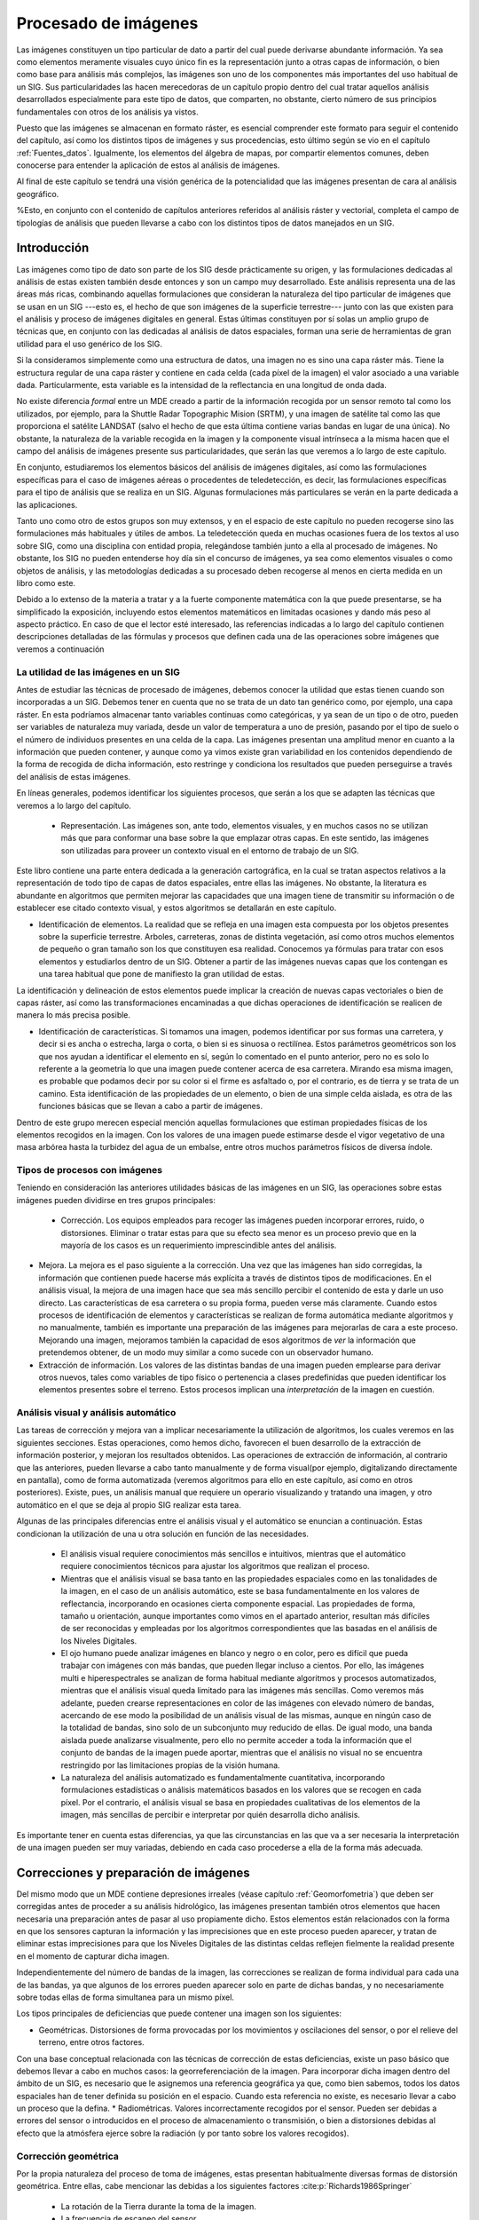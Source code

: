 .. _Procesado_imagenes:

**********************************************************
Procesado de imágenes
**********************************************************



Las imágenes constituyen un tipo particular de dato a partir del cual puede derivarse abundante información. Ya sea como elementos meramente visuales cuyo único fin es la representación junto a otras capas de información, o bien como base para análisis más complejos, las imágenes son uno de los componentes más importantes del uso habitual de un SIG. Sus particularidades las hacen merecedoras de un capítulo propio dentro del cual tratar aquellos análisis desarrollados especialmente para este tipo de datos, que comparten, no obstante, cierto número de sus principios fundamentales con otros de los análisis ya vistos.

Puesto que las imágenes se almacenan en formato ráster, es esencial comprender este formato para seguir el contenido del capítulo, así como los distintos tipos de imágenes y sus procedencias, esto último según se vio en el capítulo :ref:`Fuentes_datos`. Igualmente, los elementos del álgebra de mapas, por compartir elementos comunes, deben conocerse para entender la aplicación de estos al análisis de imágenes. 

Al final de este capítulo se tendrá una visión genérica de la potencialidad que las imágenes presentan de cara al análisis geográfico. 

%Esto, en conjunto con el contenido de capítulos anteriores referidos al análisis ráster y vectorial, completa el campo de tipologías de análisis que pueden llevarse a cabo con los distintos tipos de datos manejados en un SIG.


Introducción
=====================================================

Las imágenes como tipo de dato son parte de los SIG desde prácticamente su origen, y las formulaciones dedicadas al análisis de estas existen también desde entonces y son un campo muy desarrollado.  Este análisis representa una de las áreas más ricas, combinando aquellas formulaciones que consideran la naturaleza del tipo particular de imágenes que se usan en un SIG ---esto es, el hecho de que son imágenes de la superficie terrestre--- junto con las que existen para el análisis y proceso de imágenes digitales en general. Estas últimas constituyen por sí  solas un amplio grupo de técnicas que, en conjunto con las dedicadas al análisis de datos espaciales, forman una serie de herramientas de gran utilidad para el uso genérico de los SIG.

Si la consideramos simplemente como una estructura de datos, una imagen no es sino una capa ráster más. Tiene la estructura regular de una capa ráster y contiene en cada celda (cada píxel de la imagen) el valor asociado a una variable dada. Particularmente, esta variable es la intensidad de la reflectancia en una longitud de onda dada.

No existe diferencia *formal* entre un MDE creado a partir de la información recogida por un sensor remoto tal como los utilizados, por ejemplo, para la Shuttle Radar Topographic Mision (SRTM), y una imagen de satélite tal como las que proporciona el satélite LANDSAT (salvo el hecho de que esta última contiene varias bandas en lugar de una única). No obstante, la naturaleza de la variable recogida en la imagen y la componente visual intrínseca a la misma hacen que el campo del análisis de imágenes presente sus particularidades, que serán las que veremos a lo largo de este capítulo.	

En conjunto, estudiaremos los elementos básicos del análisis de imágenes digitales, así como las formulaciones específicas para el caso de imágenes aéreas o procedentes de teledetección, es decir, las formulaciones específicas para el tipo de análisis que se realiza en un SIG. Algunas formulaciones más particulares se verán en la parte dedicada a las aplicaciones.

Tanto uno como otro de estos grupos son muy extensos, y en el espacio de este capítulo no pueden recogerse sino las formulaciones más habituales y útiles de ambos. La teledetección queda en muchas ocasiones fuera de los textos al uso sobre SIG, como una disciplina con entidad propia, relegándose también junto a ella al procesado de imágenes. No obstante, los SIG no pueden entenderse hoy día sin el concurso de imágenes, ya sea como elementos visuales o como objetos de análisis, y las metodologías dedicadas a su procesado deben recogerse al menos en cierta medida en un libro como este.

Debido a lo extenso de la materia a tratar y a la fuerte componente matemática con la que puede presentarse, se ha simplificado la exposición, incluyendo estos elementos matemáticos en limitadas ocasiones y dando más peso al aspecto práctico. En caso de que el lector esté interesado, las referencias indicadas a lo largo del capítulo contienen descripciones detalladas de las fórmulas y procesos que definen cada una de las operaciones sobre imágenes que veremos a continuación

La utilidad de las imágenes en un SIG
--------------------------------------------------------------

Antes de estudiar las técnicas de procesado de imágenes, debemos conocer la utilidad que estas tienen cuando son incorporadas a un SIG. Debemos tener en cuenta que no se trata de un dato tan genérico como, por ejemplo, una capa ráster. En esta podríamos almacenar tanto variables continuas como categóricas, y ya sean de un tipo o de otro, pueden ser variables de naturaleza muy variada, desde un valor de temperatura a uno de presión, pasando por el tipo de suelo o el número de individuos presentes en una celda de la capa. Las imágenes presentan una amplitud menor en cuanto a la información que pueden contener, y aunque como ya vimos existe gran variabilidad en los contenidos dependiendo de la forma de recogida de dicha información, esto restringe y condiciona los resultados que pueden perseguirse a través del análisis de estas imágenes.

En líneas generales, podemos identificar los siguientes procesos, que serán a los que se adapten las técnicas que veremos a lo largo del capítulo.


 * Representación. Las imágenes son, ante todo, elementos visuales, y en muchos casos no se utilizan más que para conformar una base sobre la que emplazar otras capas. En este sentido, las imágenes son utilizadas para proveer un contexto visual en el entorno de trabajo de un SIG.

Este libro contiene una parte entera dedicada a la generación cartográfica, en la cual se tratan aspectos relativos a la representación de todo tipo de capas de datos espaciales, entre ellas las imágenes. No obstante, la literatura es abundante en algoritmos que permiten mejorar las capacidades que una imagen tiene de transmitir su información o de establecer ese citado contexto visual, y estos algoritmos se detallarán en este capítulo.

* Identificación de elementos. La realidad que se refleja en una imagen esta compuesta por los objetos presentes sobre la superficie terrestre. Arboles, carreteras, zonas de distinta vegetación, así como otros muchos elementos de pequeño o gran tamaño son los que constituyen esa realidad. Conocemos ya fórmulas para tratar con esos elementos y estudiarlos dentro de un SIG. Obtener a partir de las imágenes nuevas capas que los contengan es una tarea habitual que pone de manifiesto la gran utilidad de estas.

La identificación y delineación de estos elementos puede implicar la creación de nuevas capas vectoriales o bien de capas ráster, así como las transformaciones encaminadas a que dichas operaciones de identificación se realicen de manera lo más precisa posible.

* Identificación de características. Si tomamos una imagen, podemos identificar por sus formas una carretera, y decir si es ancha o estrecha, larga o corta, o bien si es sinuosa o rectilínea. Estos parámetros geométricos son los que nos ayudan a identificar el elemento en sí, según lo comentado en el punto anterior, pero no es solo lo referente a la geometría lo que una imagen puede contener acerca de esa carretera. Mirando esa misma imagen, es probable que podamos decir por su color si el firme es asfaltado o, por el contrario, es de tierra y se trata de un camino. Esta identificación de las propiedades de un elemento, o bien de una simple celda aislada, es otra de las funciones básicas que se llevan a cabo a partir de imágenes.

Dentro de este grupo merecen especial mención aquellas formulaciones que estiman propiedades físicas de los elementos recogidos en la imagen. Con los valores de una imagen puede estimarse desde el vigor vegetativo de una masa arbórea hasta la turbidez del agua de un embalse, entre otros muchos parámetros físicos de diversa índole.



Tipos de procesos con imágenes
--------------------------------------------------------------

Teniendo en consideración las anteriores utilidades básicas de las imágenes en un SIG, las operaciones sobre estas imágenes pueden dividirse en tres grupos principales:


 * Corrección. Los equipos empleados para recoger las imágenes pueden incorporar errores, ruido, o distorsiones. Eliminar o tratar estas para que su efecto sea menor es un proceso previo que en la mayoría de los casos es un requerimiento imprescindible antes del análisis.
* Mejora. La mejora es el paso siguiente a la corrección. Una vez que las imágenes han sido corregidas, la información que contienen puede hacerse más explícita a través de distintos tipos de modificaciones. En el análisis visual, la mejora de una imagen hace que sea más sencillo percibir el contenido de esta y darle un uso directo. Las características de esa carretera o su propia forma, pueden verse más claramente. Cuando estos procesos de identificación de elementos y características se realizan de forma automática mediante algoritmos y no manualmente, también es importante una preparación de las imágenes para mejorarlas de cara a este proceso. Mejorando una imagen, mejoramos también la capacidad de esos algoritmos de *ver* la información que pretendemos obtener, de un modo muy similar a como sucede con un observador humano.
* Extracción de información. Los valores de las distintas bandas de una imagen pueden emplearse para derivar otros nuevos, tales como variables de tipo físico o pertenencia a clases predefinidas que pueden identificar los elementos presentes sobre el terreno. Estos procesos implican una *interpretación* de la imagen en cuestión.


Análisis visual y análisis automático
--------------------------------------------------------------

Las tareas de corrección y mejora van a implicar necesariamente la utilización de algoritmos, los cuales veremos en las siguientes secciones. Estas operaciones, como hemos dicho, favorecen el buen desarrollo de la extracción de información posterior, y mejoran los resultados obtenidos. Las operaciones de extracción de información, al contrario que las anteriores, pueden llevarse a cabo tanto manualmente y de forma visual(por ejemplo, digitalizando directamente en pantalla), como de forma automatizada (veremos algoritmos para ello en este capítulo, así como en otros posteriores). Existe, pues, un análisis manual que requiere un operario visualizando y tratando una imagen, y otro automático en el que se deja al propio SIG realizar esta tarea.

Algunas de las principales diferencias entre el análisis visual y el automático se enuncian a continuación. Estas condicionan la utilización de una u otra solución en función de las necesidades.



	* El análisis visual requiere conocimientos más sencillos e intuitivos, mientras que el automático requiere conocimientos técnicos para ajustar los algoritmos que realizan el proceso.
	* Mientras que el análisis visual se basa tanto en las propiedades espaciales como en las tonalidades de la imagen, en el caso de un análisis automático, este se basa fundamentalmente en los valores de reflectancia, incorporando en ocasiones cierta componente espacial. Las propiedades de forma, tamaño u orientación, aunque importantes como vimos en el apartado anterior, resultan más difíciles de ser reconocidas y empleadas por los algoritmos correspondientes que las basadas en el análisis de los Niveles Digitales.
	* El ojo humano puede analizar imágenes en blanco y negro o en color, pero es difícil que pueda trabajar con imágenes con más bandas, que pueden llegar incluso a cientos. Por ello, las imágenes multi e hiperespectrales se analizan de forma habitual mediante algoritmos y procesos automatizados, mientras que el análisis visual queda limitado para las imágenes más sencillas. Como veremos más adelante, pueden crearse representaciones en color de las imágenes con elevado número de bandas, acercando de ese modo la posibilidad de un análisis visual de las mismas, aunque en ningún caso de la totalidad de bandas, sino solo de un subconjunto muy reducido de ellas. De igual modo, una banda aislada puede analizarse visualmente, pero ello no permite acceder a toda la información que el conjunto de bandas de la imagen puede aportar, mientras que el análisis no visual no se encuentra restringido por las limitaciones propias de la visión humana. 
	* La naturaleza del análisis automatizado es fundamentalmente cuantitativa, incorporando formulaciones estadísticas o análisis matemáticos basados en los valores que se recogen en cada píxel. Por el contrario, el análisis visual se basa en propiedades cualitativas de los elementos de la imagen, más sencillas de percibir e interpretar por quién desarrolla dicho análisis.


Es importante tener en cuenta estas diferencias, ya que las circunstancias en las que va a ser necesaria la interpretación de una imagen pueden ser muy variadas, debiendo en cada caso procederse a ella de la forma más adecuada.

.. _Correccion_imagenes:

Correcciones y preparación de imágenes
=====================================================



Del mismo modo que un MDE contiene depresiones irreales (véase capítulo :ref:`Geomorfometria`) que deben ser corregidas antes de proceder a su análisis hidrológico, las imágenes presentan también otros elementos que hacen necesaria una preparación antes de pasar al uso propiamente dicho. Estos elementos están relacionados con la forma en que los sensores capturan la información y las imprecisiones que en este proceso pueden aparecer, y tratan de eliminar estas imprecisiones para que los Niveles Digitales de las distintas celdas reflejen fielmente la realidad presente en el momento de capturar dicha imagen.

Independientemente del número de bandas de la imagen, las correcciones se realizan de forma individual para cada una de las bandas, ya que algunos de los errores pueden aparecer solo en parte de dichas bandas, y no necesariamente sobre todas ellas de forma simultanea para un mismo píxel.

Los tipos principales de deficiencias que puede contener una imagen son los siguientes:


* Geométricas. Distorsiones de forma provocadas por los movimientos y oscilaciones del sensor, o por el relieve del terreno, entre otros factores.
Con una base conceptual relacionada con las técnicas de corrección de estas deficiencias, existe un paso básico que debemos llevar a cabo en muchos casos: la georreferenciación de la imagen. Para incorporar dicha imagen dentro del ámbito de un SIG, es necesario que le asignemos una referencia geográfica ya que, como bien sabemos, todos los datos espaciales han de tener definida su posición en el espacio. Cuando esta referencia no existe, es necesario llevar a cabo un proceso que la defina. 
* Radiométricas. Valores incorrectamente recogidos por el sensor. Pueden ser debidas a errores del sensor o introducidos en el proceso de almacenamiento o transmisión, o bien a distorsiones debidas al efecto que la atmósfera ejerce sobre la radiación (y por tanto sobre los valores recogidos).


Corrección geométrica
--------------------------------------------------------------

Por la propia naturaleza del proceso de toma de imágenes, estas presentan habitualmente diversas formas de distorsión geométrica. Entre ellas, cabe mencionar las debidas a los siguientes factores  :cite:p:`Richards1986Springer`


	* La rotación de la Tierra durante la toma de la imagen.
	* La frecuencia de escaneo del sensor.
	* La curvatura de la Tierra.
	* Los efectos panorámicos.
	* Las variaciones en la velocidad y altura de la plataforma de registro.


Para disminuir estos efectos existen una serie de métodos cuya finalidad es corregir y distorsionar la imagen original con objeto de que esta constituya una representación más fiable de la escena original  :cite:p:`Lillesand1997Wiley`. Dos son los métodos más utilizados para la corrección geométrica de las imágenes: la *rectificación* y la *ortorectificación*.

Rectificación
~~~~~~~~~~~~~~~~~~~~~~~~~~~~~~~~~~~~~~~~~~~~~~~~~~~~~~~~~~~~~~~~~

.. _Rectificacion:

El proceso de rectificación se fundamenta en el establecimiento de una correspondencia entre las coordenadas de los píxeles de la imagen y las coordenadas reales sobre el terreno de los objetos que estos píxeles representan. Por medio de una función de transformación de la forma 

.. math::

	(x', y') = f(x,y)


se establece la anterior correspondencia, que permite modificar la imagen original y obtener una nueva. Esta, como resultado de las distorsiones y modificaciones que se introducen, refleja más fielmente el terreno y corrige los errores geométricos que han aparecido durante la toma de la imagen. 

El proceso de rectificación implica el cálculo de la función de transformación, para lo cual se emplea  un conjunto de *puntos de referencia* o *puntos de control*\footnote{Estos puntos de control son similares a los que veíamos en el caso de utilizar una tableta digitalizadora, cuyo uso explicamos en el capítulo :ref:`Fuentes_datos`}. Estos son elementos puntuales de los cuales se conoce con exactitud sus coordenadas reales (bien habiéndolas tomado sobre el terreno o bien con una imagen ya corregida cuya georreferencia pueda emplearse como dato fiable), y pueden localizarse en la imagen. Identificando estos puntos y localizándolos sobre la imagen a corregir se puede calcular la transformación de tal forma que al aplicar dicha transformación sobre los puntos de control, pasen a tener las coordenadas que realmente les corresponden con un error mínimo.

Los puntos de control deben buscarse en elementos del terreno que sean fácilmente localizables y que puedan definirse con la mayor precisión posible. Cruces de caminos u otros puntos singulares son habitualmente empleados para este fin. Lógicamente, la elección de estos puntos depende de la resolución de la imagen, ya que elementos tales como vértices geodésicos, muy aptos para ser puntos de control, pueden verse en las imágenes de gran resolución pero no en las de menor resolución.

Con los puntos de control determinados, debe elegirse un tipo de función para ajustar. Una transformación afín puede ser una opción inicial, pero las modificaciones que permite (rotación, traslación y cambio de escala) no son suficientes para la corrección de las distorsiones geométricas habituales, ya que estas son de una naturaleza más compleja. Funciones de segundo o tercer grado son las opciones más habituales que cumplan los requisitos necesarios, ajustándose estas mediante mínimos cuadrados. 

El número de puntos de control debe ser mayor al estrictamente necesario para poder realizar el ajuste, ya que la redundancia que aportan los puntos adicionales da significación estadística a la bondad de este.

En base a los puntos de control puede calcularse la bondad del ajuste mediante el cálculo del error medio cuadrático. Por muy precisa que sea la transformación que realicemos, esta núnca va a asignar a todos los puntos de control la coordenada correcta que les corresponde, y que es la que hemos usado para definir dicha transformación. Las discrepancias entre esas coordenadas reales de los puntos de control y las asignadas a los mismos a partir del polinomio ajustado definen el error medio cuadrático del ajuste según la siguiente expresión:

.. math::

	\mathrm{EMC} = \sqrt{ \frac{\sum_{i=1}^{N} (x_i - x'_i )^2  +  (y_i - y'_i)^2}N      }


Para poder calcular el error medio cuadrático, se necesita al menos un punto de control más que el mínimo necesario para ajustar la función polinómica utilizada.

El proceso de rectificación no solo puede emplearse para la corrección geométrica de una imagen que dispone de una referencia geográfica incorrecta por presentarse distorsiones y deformaciones. También puede utilizarse para georreferenciar imágenes que carecen por completo de toda referencia geográfica. 

Este caso, como vimos, es el habitual cuando utilizamos imágenes aéreas en formato impreso o mapas en papel, que han de ser escaneados (digitalizados) para poder incorporarse como datos dentro de un SIG, según vimos en el apartado :ref:`Escaneo`. El proceso de escaneado digitaliza la imagen pero no la referencia geográfica de esta en caso de que exista. Las marcas fiduciales o la coordenadas señaladas en un mapa no son interpretadas como tales una vez la imagen resultante de la digitalización se incorporar a un SIG. Por ello, es necesario definir dicha referencia geográfica para que la imagen adquiera todo su significado.

El proceso se lleva a cabo de igual modo, localizando puntos de control en la imagen (de los cuales solo se conocen sus coordenadas dentro de la imagen, en el espacio de referencia de los píxeles), y dándoles coordenadas reales en base a las cuales pueda definirse la transformación correspondiente.

La imagen :num:`#figrectificacion` muestra un ejemplo gráfico de este proceso. Se dispone de un mapa escaneado sin coordenadas, y una imagen de la que sí se conocen las coordenadas de cada píxel, pues ha sufrido un proceso de georreferenciación y corrección previo. Localizando un número suficiente de puntos singulares en ambas imágenes, puede establecerse la transformación que permite asignar coordenadas a todos los píxeles del mapa escaneado. Una vez el proceso se ha realizado, este mapa escaneado puede ya emplearse dentro de un SIG junto con cualquier otra capa que represente esa misma porción del terreno, pues contienen toda la referencia geográfica necesaria.

.. _figrectificacion:

.. figure:: Rectificacion.*
	:width: 650px

	Proceso de referenciación de una imagen (mapa escaneado), empleando para la localización de puntos de control (en amarillo) una fotografía aérea ya georreferenciada.


 


Ortorrectificación
~~~~~~~~~~~~~~~~~~~~~~~~~~~~~~~~~~~~~~~~~~~~~~~~~~~~~~~~~~~~~~~~~

La ortorrectificación persigue un objetivo similar a la rectificación, pero incluye un factor adicional: la elevación. En lugar de darse una transformación plana, esta es de tipo espacial, ya que utiliza los valores de elevación correspondientes a los distintos píxeles para proceder al ajuste.

Esta elevación provoca un desplazamiento aparente de los píxeles y, según el caso, puede ser tan necesario corregir este efecto como lo es el hacerlo para las distorsiones del plano. En la figura :num:`#figortorrectificacion` se muestra una fotografía aérea antes y después del proceso de ortorrecificacion. A esta segunda se la denomina *ortofotografía*.

.. _figortorrectificacion:

.. figure:: Ortorrectificacion.*
	:width: 650px

	Fotografía aérea antes y después del proceso de ortorrectificación


 


La figura :num:`#figempirestate` muestra claramente el efecto de las distorsiones que derivan del relieve del terreno o de la propia altura de los elementos fotografiados, tales como grandes edificios.

.. _figempirestate:

.. figure:: Empire_state.*
	:width: 650px

	Las distorsiones provocadas por el hecho de que la escena fotografiada no es plana se aprecian con claridad en esta imagen.


 


La ortofotografía tiene una escala uniforme, y es como una versión fotográfica de un mapa de esa zona. Por esta razón, pueden medirse áreas y distancias en ella, o utilizarla para superponer sobre ella otras capas. En una imagen sin ortorrectificar, y cuando las distorsiones geométricas derivadas del relieve son notables, la medición daría lugar a valores erróneos y la superposición con otras capas no tendría una coincidencia completa.

Puesto que se emplean las elevaciones, el concurso de un Modelo Digital de Elevación es imprescindible, pudiendo este proceder del mismo origen que la propia imagen a ortorectificar (en caso de que el sensor ofrezca igualmente pares de imágenes estereoscópicas, y procediendo de la forma que vimos en la sección :ref:`Fotogrametria`), o bien de otra fuente distinta.

El proceso de ortorrectificación es complejo y tiene una base matemática extensa. El lector interesado puede encontrar más detalles, por ejemplo, en  :cite:p:`Vassilopoulou2002ISPRS`.

Corrección radiométrica
--------------------------------------------------------------

La corrección radiométrica corrige valores erróneamente registrados o ruido presente en la imagen, entre otras alteraciones que pueden aparecer en esta. Existen muchas razones por las que el Nivel Digital recogido en un píxel puede no ser correcto y no reflejar con fidelidad la realidad presente sobre el terreno. 

En algunos casos el valor que aparece en el píxel es un valor erróneo del cual no puede extraerse información alguna. Este caso se presenta, por ejemplo, si en el proceso de almacenamiento se ha producido una mala transmisión y algunos píxeles se han *perdido*. La información necesaria para establecer un valor correcto en dichos píxels no puede tomarse del propio píxel, sino que es necesario recurrir a los píxeles circundantes o a otros elementos tales como el histograma de la imagen.

En otros casos, no obstante, el Nivel Digital del píxel sí contiene información valiosa, y lo que es necesario es transformar este, ya que, debido a la influencia de factores externos, no es exactamente el que debiera corresponderle. El conocimiento de esos factores externos es necesario para poder realizar esta transformación.

En función de la causa que los ha originado, distinguimos los siguientes tipos de errores:


	* Errores debidos a los sensores. Los sensores pueden introducir errores en las imágenes tanto en forma de distorsión como en forma de ruido, ya sea este regular o aleatorio.		
	Por ejemplo, los sensores ópticos pueden presentar distorsiones achacables a las lentes, que con frecuencia se manifiesta en áreas más oscuras en el borde de las imágenes en comparación con las celdas centrales. En el caso de sensores electro-ópticos, deben emplearse datos auxiliares para la calibración de estos y así garantizar el registro correcto de los valores correspondientes.
	Errores habituales dentro de este grupo son igualmente los píxeles o líneas perdidas, apareciendo píxeles aislados o líneas completas cuyos valores deben descartarse. La estimación de valores para dichos píxeles o líneas se realiza empleando los valores de píxeles circundantes, pues existe una relación clara entre ellos. El empleo de filtros (ver más adelante el apartado :ref:`Filtros`), es una técnica habitual para realizar esta corrección.
	Existe también correlación entre las distintas bandas de una imagen, por lo que no solo pueden utilizarse los píxeles de la misma banda, sino también los propios píxeles perdidos, pero en otras bandas. En general, los sensores que recogen las distintas longitudes de onda (las distintas bandas) son independientes, por lo que el error no debe aparecer en todas ellas.
	* Errores debidos a la topografía. Además de producir distorsiones geométricas como ya hemos visto, las formas del relieve condicionan la forma en que la radiación es reflejada, ya que dicha reflexión esta condicionada por el ángulo de incidencia. El uso de Modelos Digitales de Elevaciones e información sobre las condiciones de iluminación en las que se ha tomado la imagen permite plantear modelos de iluminación que pueden corregir estos efectos.
	Existen diversas formas de aplicar una corrección a una imagen y eliminar el efecto de la topografía, algunas de ellas relativamente simples. Una formulación simple es la siguiente:

		* A partir de un Modelo Digital del Elevaciones se calcula una capa de relieve sombreado. Los parámetros empleados para su creación (azimut y elevación) deben coincidir en la medida de lo posible con las existentes en el momento en que la imagen fue recogida.
		* Se realiza una regresión entre esta capa de relieve sombreado y la imagen a corregir, de forma que se tenga una función de la forma :math:`y=ax + b`.
		* Se aplica la transformación definida por la anterior ecuación a los valores de la capa de relieve sombreado.
		* Se resta la capa resultante a la imagen a corregir.
		* Se suma a la capa resultante del paso anterior el valor de reflectancia media de la imagen original.

	* Errores debidos al efecto de la atmósfera en la radiación. Los errores debidos a la atmósfera son de los más importantes dentro de los que provocan alteraciones radiométricas en la imagen, y son estudiados en ocasiones de forma independiente, en lugar de como un subtipo de error radiométrico. 
	Para comprender la necesidad de esta corrección debe tenerse en cuenta que en algunos casos lo que interesa de la imagen no son los Niveles Digitales, sino una variable con sentido físico como la radiancia correspondiente a cada longitud de onda. Será esta radiancia la que luego se analice para la obtención de otros parámetros físicos derivados, y su obtención se realiza a partir de los Niveles Digitales aplicando ecuaciones lineales con parámetros dependientes del sensor.
	El problema estriba en que la radiancia que se obtiene al aplicar este proceso es la que ha alcanzado el sensor, que no ha de corresponderse necesariamente con la que se tiene sobre el terreno o la que recibiría el sensor si estuviera a una distancia mínima del objeto. La atmósfera afecta a la radiación en su camino desde el suelo hasta el sensor, y distorsiona la información recogida.
	Los efectos atmosféricos son principalmente de dos clases: *difusión* y *absorción*. La difusión es causada por las partículas de pequeño tamaño de la atmósfera, que desvían una parte de la energía radiante, alterando su dirección. La modificación que se produce depende del tamaño de las partículas implicadas en relación con la longitud de onda de la radiación  :cite:p:`Liou2002Academic`. La absorción, por su parte, se produce cuando los elementos constituyentes de la atmósfera absorben parte de la radiación para emitirla posteriormente en una longitud de onda distinta. La intensidad de la radiación disminuye con el efecto de la difusión.
	Ambos efectos conjuntos producen un efecto de *neblina* en la imagen, restándole contraste. La difusión, asimismo, tiene un efecto adicional de adyacencia, ya que cada píxeles recoge parcialmente la radiación que en realidad debería corresponder a otros píxeles contiguos.
	La corrección de los efectos atmosféricos es compleja y existen muchas formulaciones distintas que escapan al alcance de este texto. Para saber más, una buena descripción de estos métodos puede encontrarse en  :cite:p:`Kaufman1989Wiley`



Mejoras
=====================================================

Una vez las imágenes están corregidas, puede procederse a su análisis. Este, no obstante, en especial el de tipo visual, puede proporcionar mejores resultados si se tratan los valores de la imagen con anterioridad, efectuando ajustes encaminados a mejorar las imágenes como datos de partida. Este tipo de tratamiento no es imprescindible, pero sí interesante de cara a preparar las imágenes, y existen numerosos métodos para ello.

Podemos comprender mejor esto si pensamos en el tratamiento de imágenes fotográficas habituales. Los métodos que se aplican para realzar el color de estas, enfocar zonas borrosas, o ajustar el brillo o el contraste, entre otros, se pueden aplicar de idéntica forma a imágenes aéreas o de satélite. El efecto que tienen sobre estas es similar, mejorando la forma en que las percibimos, y también la forma en que sus valores pueden ser analizados en otros procesos posteriores.

Todos estos procesos son elementos del análisis de imágenes digitales genéricas, que al ser aplicados sobre imágenes aéreas o de satélite mantiene su mismo significado y utilidad a pesar del contexto particular en el que se utilizan.

Operaciones píxel a píxel
--------------------------------------------------------------



Las operaciones de esta clase se corresponden con las funciones de tipo local del álgebra de mapas, ya que toman el Nivel Digital de un píxel de la imagen original y únicamente en función de su valor calculan el del mismo píxel en la imagen resultante. Por ello, todas estas operaciones tienen la forma 

.. math::

	ND' = f(ND)


Según sea la función, tenemos un tipo u otro de operación, con un efecto concreto. Para mostrar estas funciones de forma gráfica, emplearemos gráficas como la siguiente, la cual se corresponde con la transformación identidad. 

\begin{center}
\includegraphics[width=.4\mycolumnwidth]{Imagenes/Funcion_transformacion_identidad.pdf}
\end{center}

La gráfica establece una relación entre el Nivel Digital original y su tonalidad asociada (en abscisas) y los correspondientes en la imagen resultante (en ordenadas). Aplicando esta transformación a todos los píxeles, se obtiene la imagen mejorada.

A la hora de definir estas funciones de transformación, un elemento de utilidad es el histograma, ya que da una visión global de los Niveles Digitales presentes en el conjunto de píxeles de la imagen. La distribución de Niveles Digitales representada en el histograma aporta una información a partir de la cual pueden definirse estas operaciones de mejora a nivel de píxel.

Segmentación
~~~~~~~~~~~~~~~~~~~~~~~~~~~~~~~~~~~~~~~~~~~~~~~~~~~~~~~~~~~~~~~~~

.. _Segmentacion:

La primera operación que veremos es la *segmentación*, cuyo objetivo es particionar una imagen en diversas regiones en base a criterios de homogeneidad o heterogeneidad  :cite:p:`Haralick1992Addison`.

Aunque veremos que existen muchas formas de segmentación, en su forma más básica se trata de una operación píxel a píxel cuyo resultado es lo que conocemos como una imagen *binaria*. Esto quiere decir que dicha imagen tiene únicamente dos valores: uno de ellos representa lo que se conocen como *objetos* (que se representan habitualmente en negro), y otros representan el *fondo* de la imagen (habitualmente blanco).

Este procedimiento nos sirve para separar partes de la imagen en función de sus valores. Muy frecuentemente, encontraremos en una imagen algunos elementos que nos resultarán de interés (por ejemplo, una carretera a lo largo de una zona desierta, claramente diferenciable), y resultará de interés separar esos elementos del resto de la imagen. Esto permitirá que sea más sencillo operar con esos elementos en posteriores operaciones. La segmentación simplifica los elementos de la imagen, y la imagen resultante tiene menor complejidad pero resulta más útil a la hora de realizar tales operaciones.

La figura :num:`#figsegmentacion` nos muestra el resultado de una operación de segmentación aplicada sobre una imagen base (en este caso se trata de una ortofoto en blanco y negro). En los sucesivos apartados se empleará esta misma imagen original para ilustrar cada procedimiento. La curva de transformación asociada, con un umbral aplicado de 173, se muestra en la figura :num:`#figcurvasegmentacion`.

.. _figsegmentacion:

.. figure:: Segmentacion.*
	:width: 650px

	Imagen original (a) y resultado de un proceso de segmentación (b)


 


.. _figcurvasegmentacion:

.. figure:: Curva_segmentacion.*
	:width: 650px

	Curva de transformación asociada a una segmentación por umbral.


 


Como vemos, la función de transformación simplemente establece un valor umbral, a partir del cual se asocia el valor 255, mientras que por debajo se asocia el valor 0 (es habitual también emplear los valores 1 y 0 en lugar de los anteriores). Suponemos en este caso que los valores que resultan de interés y queremos aislar son aquellos que presentan valores superiores al umbral, mientras que todos los restantes los consideramos parte del fondo. La operación puede realizarse también al contrario, en caso de que los objetos a separar vengan caracterizados por valores bajos. En este caso, se asignaría 255 a los valores por debajo del umbral y 0 a los restantes.

La selección del umbral es el elemento clave en esta forma de segmentación, y condiciona el resultado del procedimiento. El umbral puede seleccionarse en base a las propias características de la imagen, o bien a partir de un conocimiento previo de las características de los objetos a definir. En el primer caso, el histograma de la imagen se convierte en una herramienta base para definir el umbral correctamente.

Además de establecerlo de forma directa mediante un valor concreto, existen diversas formulaciones que permiten fijar un umbral de forma automática, siendo formulaciones adaptativas. De igual modo, este umbral puede no ser constante para toda la imagen, y realizarse una segmentación por zonas, de tal modo que no se emplee el mismo umbral en todas ellas. Esto puede mejorar la eficacia del proceso, ya que la relación entre el fondo y los objetos a separar no ha de ser la misma en todas las áreas de la imagen.

En  :cite:p:`Kishan2003Tennessee` se describen formulaciones alternativas para esta definición automática de umbrales.

Este tipo de segmentación es, como se ha dicho, la forma más sencilla de esta clase de procesos, ya que la imagen de partida es una imagen en escala de grises (imagen de una banda), y el resultado es una imagen binaria. Se pueden, no obstante, segmentar imágenes multibanda y hacerlo no en dos partes (fondo y elemento), sino en un número mayor de ellos (fondo y distintos elementos, codificados con distintos valores), entrañando las formulaciones correspondientes una complejidad lógicamente mayor. Existen, por tanto, otros métodos de segmentación, muchos de los cuales no implican únicamente operaciones píxel a píxel, sino más complejas. Aunque no entraremos a detallarlas con tanta profundidad, se enumeran y describen brevemente a continuación las principales familias en que podemos dividir dichos métodos  :cite:p:`Luong1998DPR`:


	* Segmentación basada en umbral. Del tipo de los que hemos visto hasta el momento. 
	* Segmentación basada en regiones. Se ha de proporcionar al algoritmo una serie de puntos que definan las distintas regiones, tales como puntos centrales de las mismas. A partir de ellos, se va ampliando el espacio ocupado por cada región (de un único punto) en función de la homogeneidad de las celdas circundantes\footnote{Es probable que el lector haya utilizado alguna vez algún programa de tratamiento de imágenes, en cuyo caso podrá entender de forma sencilla la forma de proceder de estos algoritmos, asimilándolo a la herramienta *varita mágica*, que selecciona los píxeles contiguos y de un color similar a uno seleccionado sobre la imagen. En este caso, los puntos originales se le proporcionan al algoritmo, que a partir de ellos efectúa un procedimiento similar al de dicha *varita mágica*, seleccionando progresivamente los píxeles *parecidos* situados alrededor, haciendo crecer cada región.}.
	* Segmentación basada en agregación. Métodos iterativos que agrupan los píxeles en grupos de forma que estas agrupaciones sean lo más homogéneas posibles. Estos algoritmos no los vamos a tratar en esta sección, pero sí que se describen en otro punto de este texto, dentro de la sección :ref:`Clasificacion_no_supervisada` dedicada a la clasificación no supervisada.


Para el lector interesado, en  :cite:p:`Gonzales1993Addison` o  :cite:p:`Haralick1992Addison` pueden encontrarse tratados en profundidad todos estos distintos grupos de metodologías.

Desde el punto de vista de las operaciones del álgebra de mapas que conocemos, la segmentación es una reclasificación de valores lo más sencilla posible, ya que únicamente se crean dos clases (la de valores por debajo del umbral y la de valores por encima de él). Un proceso algo más complejo es la definición de varios umbrales, de forma que aparezcan más clases, siendo este también equivalente a la reclasificación según la vimos en su momento. No obstante, en el ámbito del análisis de imágenes esta operación se conoce habitualmente con el nombre de *Density slicing*.

Expansión de contraste
~~~~~~~~~~~~~~~~~~~~~~~~~~~~~~~~~~~~~~~~~~~~~~~~~~~~~~~~~~~~~~~~~ 

.. _ExpansionContraste:

Puesto que muchos de los procedimientos de este apartado están, como se ha dicho, principalmente encaminados a la mejora visual de la imagen y que esta aporte más información a la hora de su visualización, la mejor manera de comprender uno de ellos es ver un ejemplo práctico, igual que hicimos en el caso de la segmentación. Para el caso de la expansión de contraste, la figura :num:`#figexpansioncontraste` muestra el resultado de aplicar este procedimiento sobre la imagen base ya presentada.

.. _figexpansioncontraste:

.. figure:: Expansion_contraste.*
	:width: 650px

	Imagen tras un proceso de expansión de contraste


 


Como puede apreciarse si se compara con la imagen original, el proceso de expansión de contraste (también conocido como *normalización*) aporta mayor definición a los distintos elementos de la imagen. Esto es así porque la expansión del contraste modifica el histograma de tal forma que todos los valores posibles de los Niveles Digitales sean empleados. Es decir, que de los 255 niveles de intensidad de gris el histograma abarque todos ellos, y al traducirse eso en las tonalidades de gris a la hora de representarse, estas también vayan desde el valor 0 (negro) hasta el 255(blanco). Logrando esto, se obtiene la mayor definición visual que puede apreciarse en la imagen.

Este efecto se consigue escalando el histograma, *estirándolo* horizontalmente para que cubra todo el rango de valores. En imágenes cuyos Niveles Digitales se sitúan mayoritariamente en un intervalo reducido, la representación presenta tonalidades homogéneas que no aprovechan todo el contraste que puede lograrse con el rango completo de intensidades. Aplicando una transformación conveniente, se consigue que el histograma gane amplitud y la imagen gane en contraste.

A partir de una imagen con sus valores mínimo (:math:`x`) y máximo(:math:`X`) respectivos, se trata de obtener una imagen que mantenga una distribución similar en su histograma, pero de tal forma que los valores mínimo y máximo pasen a ser otros distintos, en particular 0 y 255 como valores límites del rango habitual de Niveles Digitales. Para lograr esto la forma más simple es aplicar una fórmula como la siguiente.

.. _Eq:Normalizar_imagen:

.. math::

	ND' = \frac{255(ND - x)}{X - x} 


donde :math:`ND` es el Nivel Digital de la imagen original y :math:`ND'` el de la imagen resultante.

Si recordamos lo visto en el apartado :ref:`Funciones_locales`, la normalización era una función de tipo local dentro del álgebra de mapas, y respondía a una expresión similar a la anterior. El fundamento en este caso es el mismo, aunque la finalidad sea aquí la de mejorar la imagen de cara a su visualización.

En el tratamiento de imágenes es habitual no aplicar directamente la expresión :ref:`Eq:Normalizar_imagen` con los valores mínimo y máximo absolutos de la imagen. De hacerlo así, la presencia de valores atípicos alejados de la media (píxeles muy o muy poco brillantes) puede desvirtuar el rango en el que se sitúan realmente los Niveles Digitales de la imagen, y no conseguirse mediante la expansión de contraste el efecto deseado. 

Una solución es acudir al histograma y tomar como valores de :math:`x` y :math:`X` no los extremos absolutos, sino los correspondientes a los percentiles del 5\% y el 95\%. Al operar con estos valores límite, aparecerán valores resultantes fuera del rango de destino (0--255 en el caso más habitual que citamos), que se igualan a los valores mínimo o máximo de dicho rango en función de si se encuentran fuera por el lado negativo o el positivo.

Otra solución frecuente para la selección de :math:`x` y :math:`X` consiste en tomar la frecuencia del pico del histograma (es decir, el número del píxel que representa el valor máximo de este), y definir un umbral utilizando un porcentaje de dicha frecuencia. El valor mínimo :math:`x` corresponde al valor del primer Nivel Digital que, empezando desde 0 y en sentido creciente (de izquierda a derecha del histograma), supera dicha frecuencia. De modo similar, el valor máximo :math:`X` se calcula recorriendo el histograma en sentido negativo (de derecha a izquierda) y tomando el primer Nivel Digital cuya banda de frecuencia en el histograma sea superior a la establecida por el umbral.

Si se aplica la normalización a una imagen multibanda, es importante tener en cuenta que las relaciones entre los Niveles Digitales de estas han de preservarse. Cuando se aplica normalización sobre un conjunto de capas ráster, el objetivo es escalar las distintas variables para que ocupen un rango homogéneo, y esta relación no es relevante. En el caso de imágenes, y trabajando con bandas en lugar de capas, sí lo es, ya que de ella dependen, por ejemplo, los colores obtenidos al componerlas para formar imágenes en falso color según veremos más adelante. 

%Información adicional sobre este tema puede encontrarse en  :cite:p:`1999SPIE`.

Modificación de brillo y contraste
~~~~~~~~~~~~~~~~~~~~~~~~~~~~~~~~~~~~~~~~~~~~~~~~~~~~~~~~~~~~~~~~~

Tanto el brillo como el contraste pueden modificarse mediante funciones lineales sencillas, tal como puede verse en la imagen :num:`#figbrillocontraste`.

.. _figbrillocontraste:

.. figure:: Brillo_contraste.*
	:width: 650px

	Imagen original y modificación del brillo y el contraste, junto con sus curvas de transformación asociadas


 


Suponiendo como es habitual que trabajamos en un rango de valores entre 0 y 255, la modificación del brillo se lleva a cabo con una función de la forma

.. math::

	ND' = ND + c \qquad ; \qquad c \in [0,255].


Valores positivos de la constante :math:`c` aclaran la imagen, mientras que los negativos la oscurecen.

Para el caso del contraste, las funciones son de la forma

.. math::

	ND' = m ND + c 


El valor de :math:`c` se calcula a partir del de :math:`m`, según

.. math::

	c = \frac{1- m}2


Valores altos de la pendiente y puntos de corte negativos dan lugar a imágenes de alto contraste, mientras que valores bajos de pendiente y puntos de corte positivos producen imágenes de bajo contraste.

El caso de la expansión de contraste es un caso particular de este tipo de transformaciones lineales, que no obstante se ha analizado aparte por sus particularidades y por ser una operación muy frecuente. En concreto, la expansión de contraste es una operación que maximiza el contraste pero sin producir saturación en los tonos extremos (blancos y negros). La función de transformación correspondiente se representa en la figura :num:`#figcurvaexpansioncontraste`.

.. _figcurvaexpansioncontraste:

.. figure:: Curva_expansion_contraste.*
	:width: 650px

	Curva de transformación correspondiente a una expansión de contraste


 


El empleo de funciones no lineales permite mayor flexibilidad a la hora de mejorar el contraste, al tiempo que se evita la aparición de saturación en los extremos del rango de valores. Una de las funciones más habituales en este caso es la siguiente:

.. math::

	ND' = ND ^ \alpha


Esta operación se conoce como *corrección de gamma*, y es habitual en el tratamiento de imágenes.

Las funciones sigmoidales como la mostrada a continuación también son una alternativa frecuente.

.. math::

	ND' = \frac{1}{1+ e^{\alpha ND + \beta}}


Ecualización
~~~~~~~~~~~~~~~~~~~~~~~~~~~~~~~~~~~~~~~~~~~~~~~~~~~~~~~~~~~~~~~~~

La ecualización es un proceso similar a la normalización, en cuanto que hace más patentes las diferencias entre los distintos niveles de la imagen, añadiendo definición a esta. El proceso de  ecualización modifica el histograma de tal modo que en la nueva imagen todos los niveles digitales tengan la misma frecuencia. De esta forma, se redistribuyen los valores de intensidad a lo largo de todo el espectro, igualando la presencia de estos en la imagen. 

La figura :num:`#figecualizar` muestra la comparación entre la imagen original y la ecualizada, así como sus histogramas acumulados. Esto permite ver más claramente la naturaleza de la transformación. Teóricamente, si el histograma es constante tras la ecualización, el histograma acumulado debería ser una recta inclinada. El hecho de trabajar con valores discretos de los Niveles Digitales hace que no sea exactamente así, aunque puede claramente verse que la forma sí se asemeja a una recta en lugar de a la curva sigmoidal que presenta el histograma de la imagen original.

.. _figecualizar: 

.. math:

.. figure:: Ecualizar.*
	:width: 650px

	Imagen e histograma acumulado originales (a). Imagen e histograma acumulado tras un proceso de ecualización (b).





La función de trasformación deriva del propio histograma acumulado original, teniendo su misma forma. De este modo, se hace innecesario el elegir valores umbral sobre el propio histograma, tal como sucedía en el caso de la expansión de contraste. Para un píxel con un Nivel Digital :math:`ND` en la imagen original, se tiene un valor en la imagen ecualizada dado por la expresión

:

	ND' = T(ND) \frac{255}{N}


siendo :math:`N` el número total de píxeles de la imagen y :math:`T(x)` la función que define el histograma acumulado, es decir, el número de píxeles de la imagen con Nivel Digital menor que :math:`x`.

Al trabajar con imágenes de varias bandas, deben tenerse en cuenta los mismos aspectos ya comentados para la expansión de contraste, en relación a la relación entre las distintas bandas. En  :cite:p:`Lucchesse2001ICIP` pueden encontrarse detalles sobre ecualización de imágenes en color.

.. _Filtros:

Filtros
--------------------------------------------------------------



Al igual que algunas de las operaciones vistas ya en este capítulo, los filtros son similares en concepto a parte de las operaciones que ya conocemos de capítulos anteriores. En particular, comparten sus fundamentos con las funciones focales del álgebra de mapas, aunque, al igual que en otros de los casos anteriores, la utilización de estas tiene aquí una función principalmente relacionada con la mejora visual.

Podemos dividir los filtros en dos tipos en función del tipo de modificación que realizan.


	* Filtros de suavizado. Producen un efecto de desenfoque, restando definición a la imagen. Atenúan las diferencias entre píxeles vecinos.
	* Filtros de realce: Producen  un efecto de enfoque, aumentando la definición de la imagen. Acentúan las diferencias de intensidad entre píxeles vecinos.


Ciertos filtros calculan los nuevos valores como combinaciones lineales de los píxeles del entorno. Son las denominadas *convoluciones*, las cuales ya vimos en el capítulo dedicado al álgebra de mapas. La convolución se define mediante una matriz :math:`n\times n` (que denominábamos *núcleo*) y esta permite calcular el valor resultante de la operación. En función de los valores de la matriz, el efecto que el filtro tenga sobre la imagen será uno u otro.

Otros filtros, a diferencia de las convoluciones, se basan en funciones estadísticas que no pueden expresarse mediante un núcleo.

Filtros de suavizado
~~~~~~~~~~~~~~~~~~~~~~~~~~~~~~~~~~~~~~~~~~~~~~~~~~~~~~~~~~~~~~~~~

Como muestra la figura :num:`#figsuavizado`, los filtros de suavizado (también conocidos como filtros *de paso bajo*) provocan una perdida de foco en la imagen. Este efecto se consigue disminuyendo las diferencias entre píxeles contiguos, algo que puede obtenerse por ejemplo mediante un filtro de media. Como ya vimos, este puede expresarse mediante un núcleo como el siguiente:

\begin{center}
\includegraphics[width=.15\mycolumnwidth]{Imagenes/Kernel_media.pdf}
\end{center}

El efecto del filtro de media vimos que, aplicado sobre una capa de elevación, *redondeaba* el relieve. En el caso de ser aplicado sobre una imagen hace que esta aparezca más borrosa. La cantidad de suavizado puede ser controlada, al igual que en el caso de aplicarse sobre otro tipo de capas ráster, mediante el tamaño de la ventana, que puede ser mayor que el habitual :math:`3\times3` anterior.

Otra forma de modificar el efecto del suavizado, en este caso limitándolo, es dando más peso al píxel central. Para ello puede emplearse un núcleo como el mostrado a continuación:

\begin{center}
\includegraphics[width=.15\mycolumnwidth]{Imagenes/Kernel_media_2.pdf}
\end{center}

La media es sensible a los valores extremos de la ventana, por lo que una opción habitual es sustituir el filtro de media por uno de mediana. Este no es sensible a la presencia de valores extremos muy alejados de la media (*outliers*), y además garantiza que el valor resultante es un valor que existe como tal en la ventana de píxeles circundantes, lo cual puede resultar de interés en algunas circunstancias.	

El filtro de mediana no es una convolución, y no puede por tanto expresarse mediante un núcleo como sucedía con el de media.

.. _figsuavizado:

.. figure:: Suavizado.*
	:width: 650px

	Imagen tras la aplicación de un filtro de suavizado


 


La aplicación de un filtro de suavizado no solo tiene como efecto el desenfoque de la imagen, sino que también elimina el ruido de la misma. Por ello, estos filtros son una buena herramienta para tratar algunas de las deficiencias de las imágenes, que como vimos pueden presentar píxeles con Niveles Digitales muy distintos de los de su entorno.

En la figura :num:`#figfiltromediana` puede observarse como la presencia de una línea errónea introducida en una imagen se corrige parcialmente con un filtro de mediana.

.. _figfiltromediana:

.. figure:: Filtro_mediana.*
	:width: 650px

	Eliminación de una línea errónea por aplicación de un filtro de mediana


 


Filtros como el de mayoría o moda, que da como valor resultante de la celda aquel que se repite más entre las celdas circundantes, pueden también aplicarse para estos fines.

Las convoluciones tales como el filtro de media no son recomendables en muchos de estos casos, según sea el tipo de ruido que deseamos eliminar. Un tipo de ruido habitual es la presencia de píxeles blancos o negros debidos a errores de transmisión o almacenamiento, es decir, con Niveles Digitales extremos. El sesgo que introducen estos píxeles es muy alto, y la aplicación de un filtro de media no es válido para eliminar esta clase de ruido.

Otro tipo de ruido habitual es el conocido como *sal y pimienta*, que aparece frecuentemente al segmentar imágenes según vimos en un punto anterior. La imagen de salida contiene únicamente valores 1 y 0, representados de la forma habitual en blanco y negro respectivamente. Es normal que en la segmentación aparezcan píxeles con uno de dichos valores, rodeados por pixeles del otro, es decir píxeles completamente aislados. Esto da la sensación de una imagen sobre la que se han *esparcido* píxeles blancos (sal) sobre la parte negra, o negros (pimienta) sobre la parte blanca.

Para limpiar estas imágenes resultantes, se emplean también filtros como los anteriores. Un filtro de mediana aplicado sobre la imagen de la figura :num:`#figsegmentacion` (resultado de una segmentación) elimina gran parte de los píxeles aislados y genera el resultado mostrado en la figura :num:`#figfiltrosaltpepper`.


.. _figfiltrosaltpepper:

.. figure:: Filtro_salt_pepper.*
	:width: 650px

	Eliminación de ruido de tipo *sal y pimienta* mediante filtro de mediana.


 


Filtros de realce
~~~~~~~~~~~~~~~~~~~~~~~~~~~~~~~~~~~~~~~~~~~~~~~~~~~~~~~~~~~~~~~~~

Los filtros de realce (o *de paso alto*) tienen el efecto justamente contrario al de los anteriores, ya que acentúan las diferencias entre píxeles adyacentes, teniendo un efecto de enfoque. La definición aumenta, como puede verse en la imagen :num:`#figrealce`. Si se compara con la imagen original, se aprecia una separación más clara entre las tonalidades de píxeles contiguos, cuya diferencia se acentúa.

.. _figrealce:

.. figure:: Realce.*
	:width: 650px

	Imagen tras la aplicación de un filtro de realce


 


Para obtener un filtro de realce, puede partirse de uno de suavizado, ya que una forma de realzar las diferencias entre píxeles es emplear un filtro de paso bajo para obtener una imagen suavizada, y después restar esta imagen de la imagen original. Haciendo esto se elimina el valor medio y se deja en cada píxel el valor que refleja la variación local de los Niveles Digitales.

El núcleo que caracteriza esta transformación puede obtenerse realizando el mismo calculo sobre los núcleos de las operaciones independientes. Es decir, restando al núcleo identidad el de media, obteniendo el siguiente:

\begin{center}
\includegraphics[width=.15\mycolumnwidth]{Imagenes/Kernel_realce.pdf}
\end{center}

Filtros de detección de bordes
~~~~~~~~~~~~~~~~~~~~~~~~~~~~~~~~~~~~~~~~~~~~~~~~~~~~~~~~~~~~~~~~~

.. _DeteccionBordes:

Con un fundamento similar a los anteriores, los filtros de detección de bordes permiten localizar las zonas donde se producen transiciones bruscas de intensidad. Aplicado esto al análisis de imágenes en un contexto geográfico, puede emplearse este tipo de filtros como herramientas para identificar zonas y fronteras entre distintas formaciones de una área de estudio.

Un operador habitual para la detección de bordes es el denominado *filtro Laplaciano*, el cual puede expresarse mediante un núcleo de la forma

\begin{center}
\includegraphics[width=.15\mycolumnwidth]{Imagenes/Kernel_laplaciano.pdf}
\end{center}

Para hacer su expresión más sencilla, tanto este núcleo como los siguientes no se aplican según la ecuación :ref:`Eq:Convolucion`, sino según la siguiente:

.. _Eq:Convolucion:

.. math::

	y=\sum_{i=1}^n z_i k_i \ ; \ k_i \in \mathbb{R}


Es decir, sin dividir el valor resultante entre la suma de los coeficientes. 

En la figura :num:`#figdeteccionbordes` puede verse el efecto de un filtro Laplaciano tiene sobre dos imágenes. En la imagen a), se ha aplicado sobre la imagen de ejemplo original. En el caso b) se ha empleado como imagen base la imagen ecualizada. Como puede apreciarse, la ecualización realza el efecto del filtro de detección de bordes, haciendo más patentes los resultados. Además de una mejora visual, la ecualización implica en este caso una mejora de los resultados derivados.

Para mostrar más claramente el resultado de estos filtros, se ha escogido una región de la imagen (en la parte superior izquierda) en lugar de la imagen completa, por contener un mayor número de entidades lineales. Como puede apreciarse, es en la detección de estos elementos lineales donde mejor actúan estos filtros.

.. _figdeteccionbordes:

.. figure:: Deteccion_bordes.*
	:width: 650px

	Aplicación de un filtro de detección de bordes sobre la imagen original (a) y la imagen ecualizada (b).


 


El filtro Laplaciano tiene su base en el análisis de las segundas derivadas de la función que los Niveles Digitales definen y la detección de puntos donde esta se anule. Otros filtros se basan en el estudio del gradiente (la primera derivada) de forma que se realcen las zonas en las que existan variaciones notables entre las intensidades de píxeles contiguos.

Aplicando filtros de esta segunda clase, la detección de bordes puede hacerse restringida a una dirección predominante, tal como la vertical (detectando variaciones entre filas) o la horizontal (detectando variaciones entre columnas). Por ejemplo, con los filtros siguientes, conocidos como *filtros de Sobel*, cada uno de ellos correspondiente a una de las direcciones anteriores.

\begin{center}
\includegraphics[width=.3\mycolumnwidth]{Imagenes/Kernel_sobel.pdf}
\end{center}

El resultado de aplicar estos filtros puede verse en la figura :num:`#figsobel`.

.. _figsobel:

.. figure:: Sobel.*
	:width: 650px

	Aplicación de un filtro de Sobel vertical (a) y horizontal (b).


 


Otros filtros habituales son los siguientes, denominados *filtros de Prewitt*,

\begin{center}
\includegraphics[width=.3\mycolumnwidth]{Imagenes/Kernel_prewitt.pdf}
\end{center}

Las variantes de estos filtros en las direcciones indicadas pueden combinarse en un filtro global según la expresión 

.. math::

	y= \sqrt{y_1^2 + y_2^2}


donde :math:`y_1` y :math:`y_2` son los valores resultantes de la aplicación de los filtros horizontal y vertical respectivamente.

El fundamento de este cálculo es similar a lo visto en  :ref:`Medidas_derivadas_primer_grado` para el caso de la pendiente calculada sobre un MDE.

Con respecto al filtro Laplaciano, los filtros basados en derivadas direccionales tienen como desventaja una mayor sensibilidad al ruido presente en la imagen.

La relación entre los filtros de detección de bordes y los de realce puede verse en el siguiente ejemplo. Si se toma un filtro Laplaciano y se le añade un filtro identidad (es decir, a la imagen resultante se le suma la imagen original), tenemos el filtro mostrado a continuación.

\begin{center}
\includegraphics[width=.2\mycolumnwidth]{Imagenes/Kernel_laplaciano_mas_identidad.pdf}
\end{center}

Aplicando este filtro se obtiene una imagen que mantiene un aspecto similar a la imagen original, pero con mayor definición. Es decir, el mismo efecto que si se aplicara un filtro de realce.

.. _Fusion_imagenes:

Fusión de imágenes
--------------------------------------------------------------



La fusión de imágenes engloba a una serie de procesos que permiten integrar la información procedente de varias fuentes de datos distintas en una única imagen. Esta imagen resultante facilita la interpretación y análisis de la información de partida, englobando las características más destacables de las imágenes originales. 

Por medio de la fusión pueden crearse imágenes sintéticas que combinen imágenes con alta resolución espacial y otras con alta resolución espectral, y que presenten alta resolución en ambas componentes. Esta operación es muy útil teniendo en cuenta que existen sensores con gran precisión espectral pero que no se caracterizan por una elevada definición (no dan imágenes con tamaños de píxel bajos), mientras que en otros sucede justamente lo contrario. Unir estas mediante un proceso de fusión es una forma de obtener imágenes de mejor calidad con las que lograr mejores resultados.

El uso combinado de imágenes pancromáticas e imágenes multiespectrales como las del satélite LANDSAT es una práctica habitual a la hora de aplicar este método de fusión.

Veremos tres métodos principales.


	* IHS
	* Por Componentes Principales
	* Brovey




Transformación IHS
~~~~~~~~~~~~~~~~~~~~~~~~~~~~~~~~~~~~~~~~~~~~~~~~~~~~~~~~~~~~~~~~~

La imagen que dispone de una mejor información espectral aporta esta de forma habitual en el modo RGB que ya conocemos. Este, recordemos, implica tres bandas correspondientes a los colores rojo, verde  y azul, las cuales dan, por adición, la imagen en color resultante. 

El modo RGB es solo uno de los muchos existentes para codificar un color, siendo el más frecuente para el registro de imágenes y la representación de estas en una pantalla, pero no el único. A la hora de llevar a cabo una fusión de imágenes, la utilización de otros formatos resulta más ventajosa.

Uno de los modo que pueden emplearse para este fin es el conocido como IHS\footnote{Intensity, Hue, Saturation (Intensidad, Tono, Saturación)}. Este formato es más similar a cómo percibimos los distintos colores, y se basa en los tres siguientes componentes  :cite:p:`Mather1999Wiley`:


	* Intensidad (I). Expresa el brillo del color. Es la variable que se percibe más sencillamente por parte del ojo humano.
	* Tono (H). Expresa de qué color se trata. Más exactamente, indica la longitud de onda predominante de dicho color.
	* Saturación (S). Expresa la pureza del color. Valores altos indican una alta presencia de blanco.


Para saber más acerca del espacio de color IHS y las formas de convertir entre RGB y IHS, y viceversa, puede consultarse  :cite:p:`WikipediaHSL`. Veremos algo más sobre estos conceptos, aunque en un contexto distinto, en el capítulo :ref:`Conceptos_basicos_visualizacion`.

Dadas dos imágenes RGB, una de ellas con mayor información espacial y otra con mayor información espectral, puede realizarse una fusión empleando una transformación IHS siguiendo los pasos descritos a continuación  :cite:p:`Carper1990PERS` :cite:p:`Foley1997Addison`:


	* Se remuestrea la imagen de menor resolución espacial a las dimensiones de la de mayor resolución, o bien ambas a un tamaño de píxel intermedio entre los de ambas imágenes. Ese será el tamaño de píxel de la imagen resultante, mejorando así el de la imagen que aporta la información espectral.
	* Se convierten las imágenes al formato IHS. Lo habitual es que la imagen con mayor resolución espacial sea de una única banda, con lo que no es necesaria conversión alguna.
	* Se sustituye en la imagen con la información espectral la banda de intensidad I por la banda de intensidad de la otra imagen.
	* Se aplica una transformación inversa para pasar de nuevo al formato RGB.


En la figura :num:`#figihs` puede verse un esquema del proceso de fusión de imágenes según lo descrito anteriormente.

.. _figihs:

.. figure:: IHS.*
	:width: 650px

	Fusión de imágenes mediante transformación IHS


 


Transformación por componentes principales
~~~~~~~~~~~~~~~~~~~~~~~~~~~~~~~~~~~~~~~~~~~~~~~~~~~~~~~~~~~~~~~~~



El método de análisis de componentes principales es una técnica estadística cuyos detalles veremos más adelante dentro del apartado :ref:`Componentes_principales`. En esencia, se trata de un método que convierte un conjunto de capas (o bandas) intercorrelacionadas en uno nuevo con un menor número de capas, y menos correlacionadas. Es decir, sustituye las variables originales por otras entre las que no existe correlación, cada una de las cuales explica un porcentaje concreto de la varianza global.

Puede aprovecharse el análisis de componentes principales para efectuar una fusión de imágenes, siguiendo un proceso similar al de la transformación IHS, con los pasos enunciados a continuación.


* Se remuestrean las imágenes a un marco común como ya vimos anteriormente
	* Se efectúa un análisis de componentes principales en ambas imágenes.
	* El componente principal (la nueva banda que explica un mayor porcentaje) de la imagen con la información espectral, se sustituye por el componente principal de la imagen de mejor resolución espacial.
	* Se aplica un proceso inverso al análisis de componentes principales sobre dicha imagen de información espectral, obteniendo así el resultado buscado.	


Transformación de Brovey
~~~~~~~~~~~~~~~~~~~~~~~~~~~~~~~~~~~~~~~~~~~~~~~~~~~~~~~~~~~~~~~~~



La transformación de Brovey  :cite:p:`Roller1980SympoRSE` se emplea también para la fusión de imágenes, aunque su procedimiento es bien distinto a los anteriores. En este caso, no se da una modificación previa del conjunto de capas que conforman la componente multiespectral, seguida esta de una sustitución, sino que se opera banda a banda, aumentando la resolución de estas de forma individual. Combinando las bandas resultantes se obtiene la imagen sintética buscada.

En particular, se parte de una imagen con tres bandas y una imagen pancromática de mayor resolución espacial. Para transformar la banda i--ésima se utiliza la siguiente expresión:

.. math::

	ND' = \frac{ND_i}{ND_1 + ND_2 + ND_3} ND_{pan}


donde :math:`ND_n` es el Nivel Digital del píxel en la banda n--ésima, y :math:`ND_{pan}` el de dicho píxel en la imagen pancromática. Obviamente, se requieren remuestreos para ajustar las capas a un marco común donde exista correspondencia de píxeles entre ambas imágenes.

Para el caso de los sensores más habituales existen recomendaciones sobre qué tres bandas tomar para definir la imagen multiespectral requerida por el método. Por ejemplo, para el sensor LANDSAT se recomiendan las bandas 2, 4 y 5; y para Quickbird las bandas del verde, rojo e infrarrojo cercano.

Análisis y extracción de información
=====================================================

Con las imágenes ya preparadas y tratadas con objeto de *exponer* en la mayor medida posible la información que contienen, puede procederse a su análisis. El fin de este análisis puede ser la delineación e identificación de ciertos elementos (masas de agua, formaciones rocosas, construcciones, etc.), o bien la caracterización de las distintas áreas del terreno (tipo de uso de suelo, condiciones fisico--químicas, etc.), existiendo para cada uno de estos propósitos una serie de algoritmos y formulaciones.

.. _Visualizacion_imagenes:

Visualización
--------------------------------------------------------------



La obtención de de resultados a partir de imágenes, tales como la clasificación de las distintas zonas o la localización de áreas en en las que aparece algún elemento particular del terreno (por ejemplo, zonas de agua como ríos o embalses), se realiza, como veremos más adelante, a partir de los Niveles Digitales de las distintas bandas de una imagen. Este análisis es de tipo puramente numérico. No obstante, la conversión de esos Niveles Digitales en colores permite extraer los mismos resultados en base a la mera exploración visual, ya que presenta los valores de las bandas de un modo en que el ojo humano puede interpretarlos y analizarlos. Así, el análisis más inmediato que puede realizarse con una imagen es el de tipo visual, siempre que se tenga una representación adecuada de la imagen.

Las imágenes más sencillas contienen una única banda, y su representación en blanco y negro (escala de grises) es la forma habitual de mostrarlas. Las imágenes digitales habituales se dividen en tres bandas, denominadas *canales*, cada una de las cuales contiene la información sobre un color concreto. En el caso más frecuente del modelo RGB, ya conocido por nosotros, estos colores son el rojo, el verde y el azul. 

Las imágenes que tomamos con una cámara digital o una fotografía aérea en color escaneada y almacenada en un fichero, ambas utilizan este modelo de colores. Los periféricos de representación en los cuales las observamos, tales como una pantalla o un cañón de proyección, utilizan un esquema igual para reproducir un color dado. Este esquema se denomina de tipo *aditivo*, ya que forma el color sumando unas intensidades concretas de cada uno de los colores básicos. La figura :num:`#figdescomposicionrgb` muestra un ejemplo de descomposición en canales RGB. 

.. _figdescomposicionrgb:

.. figure:: Descomposicion_RGB.*
	:width: 650px

	Descomposición de una imagen en color en sus componentes RGB.


 




Según lo anterior, el color verde de, por ejemplo, una zona de vegetación, se descompone en una cierta intensidad de verde, una de rojo y una de azul, se almacena, y después se recrea en el monitor de un ordenador sumando dichas intensidades. Es decir, existe una relación directa entre el color *real* y el que vemos en pantalla.

A diferencia de esto, las imágenes de satélite multiespectrales presentan algunas diferencias en cuanto a su significado visual, pero es interesante buscar de igual modo una forma de visualizarlas para poder llevar a cabo este primer análisis. Los Niveles Digitales de las distintas bandas no están relacionados con uno de los colores base de ningún modelo. Como sabemos, representan las intensidades correspondientes a una longitud de onda concreta, pero esta no tiene por qué ser la de un color básico o existir un modelo que se base en dichos colores. De hecho, ni siquiera tiene que corresponder a una longitud de onda dentro del espectro visible, ya que puede corresponder al infrarrojo, por ejemplo. Asimismo, el número de bandas no ha de ser necesariamente de tres, y puede ser muy superior.

En estos casos, se toman tres bandas de entre las que componen la imagen, y se asocian estas a uno u otro de los canales del rojo, el verde y el azul. En función de las bandas y el esquema de asignación que se tome, la representación visual que se obtiene es muy distinta, y más o menos válida para uno u otro tipo de análisis. 

De entre los posibles subconjuntos de tres bandas y el orden de asignación de las mismas, algunos presentan una mayor lógica de cara a la realización de los análisis más frecuentes. Así, resulta fácil pensar que la opción más interesante es tratar de seleccionar aquellas tres bandas cuyas longitudes de onda sean más similares a las del rojo, el verde y el azul, de tal modo que la composición resultante sea lo más similar posible a la tonalidad real del terreno fotografiado. Para imágenes del sensor LANDSAT TM, por ejemplo, esto lleva a emplear las bandas 3 (rojo), 2 (verde) y 1 (azul).

En otros casos, no existen tales bandas, y puede o bien tomarse una banda alternativa, o proceder a efectuar combinaciones lineales de las bandas existentes. En este ultimo caso, se *simula* la banda que no está presente. Por ejemplo, en el caso del sensor SPOT XS pueden obtenerse los valores de intensidad de cada canal según las siguientes expresiones:

\begin{eqnarray}
&Rojo = Banda 2 \\ \nonumber
&Verde = \frac{Banda 3 + Banda 1}4 \\ \nonumber
&Azul = Banda 1\\ \nonumber
\end{eqnarray}

El cociente entre dos bandas dadas es también una solución habitual a utilizar para obtener los valores para los distintos canales.

Si se toman otras bandas distintas y se las asocia a un canal dado (pese a que realmente no contienen información acerca de la intensidad en la longitud de onda de dicho color), se obtiene lo que se conoce como composiciones en *falso color*.

Una composición en falso color habitual es la que utiliza la banda del infrarrojo cercano para el canal rojo, la del rojo para el canal azul y la del verde para el canal azul. El resultado es similar a de una fotografía infrarroja, y su interpretación en función de los distintos colores pude hacerse de la misma forma que en esta. Para el sensor LANDSAT TM, las bandas 4,2,1 o bien las bandas 3,2,1 son las que se deben usar para generar esta composición.

En general, pueden tomarse cualesquiera bandas para crear una composición en falso color. La elección de unas u otras y el canal al que se asocian debe estar en relación con la finalidad que se persiga, de forma que la composición resultante realce las características de mayor interés para la interpretación visual de la imagen. Como veremos más adelante en este capítulo, la actividad de la vegetación afecta notablemente a los valores en el rango del infrarrojo, y son estos valores los que se utilizarán para los análisis relativos a dicha vegetación. Este mismo concepto puede aplicarse a la hora de la visualización, y si queremos discriminar la vegetación existente con un análisis puramente visual, será de interés incorporar la banda correspondiente a dicha longitud de onda al crear la composición en falso color, ya que aportará información a tal fin.

La figura :num:`#figfalsocolor` muestra distintas composiciones a partir de las bandas de una imagen LANDSAT TM.

.. _figfalsocolor:

.. figure:: Falso_color.*
	:width: 650px

	Distintas composiciones a partir de las bandas de una imagen LANDSAT TM. a) 1, 2, 5; b) 2, 4, 3; c) 2, 5, 3


 


.. _Operaciones_morfologicas:

Operaciones morfológicas
--------------------------------------------------------------



Las operaciones morfológicas producen modificaciones de las *formas* presentes en la imagen, siendo estas formas las de los distintos *elementos* que encontramos en dicha imagen. En su concepción básica, estas operaciones se aplican sobre imágenes binarias (recordemos que estas pueden generarse en base a otro tipo de imágenes mediante las formulaciones vistas en la sección :ref:`Segmentacion`), las cuales, según vimos, contienen únicamente dos valores: uno de ellos que representa los citados elementos y otro que representa el *fondo* de la imagen. De esta forma, es sencillo entender a qué nos referimos cuando hablamos de las formas que aparecen en la imagen, que son las que se van a ver afectadas por las operaciones de esta sección. Esto puede entenderse recurriendo a la figura :num:`#figimagenbinaria`, que será la que utilicemos como base para estudiar las operaciones morfológicas a lo largo de esta sección.

.. _figimagenbinaria:

.. figure:: Imagen_binaria.*
	:width: 650px

	Una sencilla imagen binaria. Para más claridad, se han trazado líneas divisorias entre los distintos píxeles.


 


Las operaciones morfológicas se aplican originalmente sobre imágenes binarias, pero existen igualmente versiones de los algoritmos correspondientes que pueden aplicarse sobre imágenes en escala de grises o incluso imágenes multibanda. A la hora de emplearlas dentro de un SIG, podemos aplicar este tipo de operaciones sobre cualquier capa ráster que contenga de algún modo *formas* como las que hemos citado y pueden observarse en la anterior imagen. Tales capas pueden obtenerse como resultado de muchas de las operaciones que hemos visto en capítulos anteriores, y pueden también prepararse empleando algunos de los procedimientos presentados dentro de este mismo, tales como la detección de bordes. También, por supuesto, pueden ser imágenes más complejas que contengan este tipo de elementos, tales como las distintas zonas de cultivo de una zona dada, aunque estas requieren preparación o procesos previos. La *Clasificacion*, que veremos en la sección :ref:`Clasificacion`, es uno de tales procesos.

La importancia de estas funciones reside en que sirven para alterar los elementos de la imagen, siendo útiles para que otras operaciones posteriores se desarrollen de una forma más adecuada. Algunos de estos procesos posteriores que se benefician de la aplicación de operaciones morfológicas son la vectorización (que estudiaremos en el apartado :ref:`Vectorizacion`) o la medición de longitudes en caso de elementos lineales.

Las operaciones morfológicas son sencillas de entender, pero pueden resultar complejas en sus planteamientos teóricos, y tienen una fuerte carga matemática, especialmente en el caso de no aplicarse sobre imágenes binarias\footnote{Habitualmente se da un enfoque a este tipo de operaciones basado en teoría de conjuntos.}. En este libro no plantearemos un enfoque tan técnico, y nos centraremos básicamente en las capacidades de estas operaciones y la utilidad que presentan para el usuario de SIG, sin detallar los pormenores de la base matemática subyacente. Las distintas operaciones se explicarán como elementos del álgebra de mapas, más acordes con los conocimientos ya desarrollados. Información más extensa sobre estas operaciones, expresada desde un punto de vista matemático, puede encontrarse en las referencias propuestas o textos al uso sobre tratamiento de imágenes digitales\footnote{Las direcciones Web  :cite:p:`MorphologyFip` y  :cite:p:`ProcesimVigo` contienen información pormenorizada sobre los fundamentos en que se basan las operaciones morfológicas, así como una descripción de las más habituales.}.

De igual modo, veremos las principales operaciones morfológicas aplicadas sobre imágenes binarias, centrándonos en la naturaleza de las operaciones en sí y su efecto más que en los propios algoritmos. 

%Los algoritmos equivalentes sobre otro tipo de imágenes pueden consultarse en las referencias generales al final del capítulo.

Dos son las operaciones morfológicas básicas:


	* Erosión
	* Dilatación


Basadas en estas operaciones, existen otras derivadas, entre las cuales veremos tres:


	* Apertura
	* Cierre
	* Esqueletización


Erosión y dilatación
~~~~~~~~~~~~~~~~~~~~~~~~~~~~~~~~~~~~~~~~~~~~~~~~~~~~~~~~~~~~~~~~~

Las dos principales operaciones morfológicas son la erosión y la dilatación. Pese a que sus nombres son ya sumamente descriptivos, veamos gráficamente en la figura :num:`#figerosiondilatacion` el efecto de ambas sobre nuestra imagen base. 

.. _figerosiondilatacion:

.. figure:: Erosion_dilatacion.*
	:width: 650px

	Resultado de aplicar operaciones de erosión (a) y dilatación (b) sobre la imagen base.


 


Como es fácil apreciar, la erosión reduce el tamaño de las formas, mientras que la dilatación tiene el efecto contrario, *engordándolas*\footnote{Este efecto contrario en realidad hace que las operaciones sean una la *dual* de la otra. Esto quiere decir que aplicar una de ellas sobre los elementos de la imagen es equivalente a aplicar la otra sobre el fondo}.

La utilidad de estas operaciones es amplia, no solo por sí mismas sino especialmente si consideramos que son la base de otras operaciones que resultan en transformaciones de gran interés para ciertos cálculos muy habituales en el trabajo con un SIG.

En ambos casos, partimos de una imagen binaria y de un núcleo o *kernel*, que es una matriz de pequeño tamaño, del mismo modo que ya vimos en el caso de las convoluciones\footnote{Estos núcleos se denominan también *elementos estructurales* o *sondas* dentro de la jerga relativa a este tipo de operaciones.}. Las operaciones que aplicamos en este caso no son de tipo algebraico, a diferencia de las convoluciones, sino de tipo lógico, aunque desde nuestro punto de vista del álgebra de mapas, estos procesos son parte igualmente del grupo de operadores focales. 
}

Como en muchas operaciones de tipo focal, la ventana más sencilla y habitual es la de tamaño :math:`3\times3`. Por ejemplo, para el caso de la erosión, la siguiente es la ventana que utilizaremos.

\begin{center}
\includegraphics[width=.15\mycolumnwidth]{Imagenes/Kernel_erosion.pdf}
\end{center}

Para efectuar dicha erosión desplazamos la ventana por todos los píxeles de los elementos que se quieren erosionar (que en una imagen binaria tendrán un valor 255 o 1 según hemos visto en el apartado dedicado a la segmentación de imágenes). Si con el anterior núcleo centrado en un píxel concreto todos los píxeles circundantes en la imagen coinciden con los valores de la ventana, entonces el píxel mantiene su valor 1 como píxel de un elemento. En caso contrario, pasa a tener un valor cero, pasando a ser un píxel del fondo.

El anterior núcleo aplicado según la metodología descrita hace que solo se mantengan con valor 1 aquellos píxeles que estén completamente rodeados de otros píxeles también de valor 1. Por ello, todos los píxeles del exterior de los distintos elementos quedan eliminados (pasan a formar parte del fondo), y al área de estos elementos disminuye. 

El efecto de la erosión es mayor si se utiliza una ventana de mayor tamaño, tal como una :math:`5\times5`, también con valores 1 en todas sus celdas. Este efecto más acusado puede reproducirse igualmente si se aplican sucesivos procesos de erosión con la ventana menor, reduciendo progresivamente el tamaño de los elementos.

Para el caso de la dilatación, podemos utilizar el mismo elemento estructural, pero el criterio es distinto. En el caso de la erosión se exigía una completa coincidencia entre la imagen y el elemento estructural. En este, únicamente se exige que al menos uno de los píxeles presente coincidencia. Esta operación, con el núcleo presentado, implica que todo píxel que se encuentre en contacto con algún píxel del objeto, pasara a formar parte de este. Con ello, los objetos crecen.


Apertura y cierre
~~~~~~~~~~~~~~~~~~~~~~~~~~~~~~~~~~~~~~~~~~~~~~~~~~~~~~~~~~~~~~~~~

Combinando las operaciones de erosión y dilatación, se definen otras nuevas. Las dos más básicas son la *apertura* y el *cierre*.



La apertura implica realizar una erosión seguida de una dilatación, ambas con el mismo elemento estructurante. Este proceso tiene como resultado un suavizado de los contornos, así como la eliminación de píxeles aislados. 

Por su parte, el cierre también se componen de erosión y dilatación, pero esta vez en orden inverso. Es decir, primero se aplica la dilatación y posteriormente la erosión. Igual que antes, ambas operaciones utilizan el mismo elemento estructural.

La aplicación de una operación de cierre rellena los huecos y concavidades de los objetos que son menores en tamaño que el elemento estructural.

Una aplicación práctica de estas operaciones la podemos encontrar en la imagen :num:`#figesqueleto`. En ella la imagen inicial :math:`a)` presenta una estructura lineal tal como una carretera, pero esta, a través de los distintos procesos aplicados para obtener la imagen binaria, ha *perdido* algunos píxeles, de forma que ya no existe una conexión correcta entre los distintos píxeles que la forman. La carretera ha quedado *rota* en fragmentes inconexos, que no representan realmente el objeto, y que van a dificultar el cálculo de parámetros acerca de este.

.. _figesqueleto:

.. figure:: Esqueletizacion.*
	:width: 650px

	Imagen original con un objeto lineal desconectado (a). Objeto conectado tras la aplicación de una operación de cierre (b). Esqueleto del anterior objeto obtenido mediante la aplicación de operaciones morfológicas (c).


 


La operación de cierre produce, como hemos dicho, un rellenado de los huecos de la imagen. Este efecto es exactamente el que necesitamos en este punto, ya que incorporará a la carretera aquellos píxeles que faltan para establecer la conexión entre los distintos tramos, y convertir dicha carretera en un único objeto.

El resultado de aplicar una operación de cierre puede verse en la imagen :math:`b)` dentro de la figura  :num:`#figesqueleto`. Además de *cerrar* la vía, ha causado que el elemento en conjunto haya aumentado de tamaño y sea ahora más grueso. La forma de corregir este hecho (que no es adecuado para otras operaciones) es lo que veremos seguidamente con una nueva operación morfológica: la esqueletización.


Esqueletización
~~~~~~~~~~~~~~~~~~~~~~~~~~~~~~~~~~~~~~~~~~~~~~~~~~~~~~~~~~~~~~~~~

.. _Esqueletizacion:

Hemos visto cómo resulta posible a partir de la aplicación de métodos sencillos reducir el tamaño de los distintos objetos de la imagen, y aplicando estos sucesivamente, reducir dicho tamaño más y más hasta el punto deseado. Utilizando ideas similares podemos reducir un objeto de una imagen binaria hasta un conjunto mínimo de píxeles que preserven la forma y las propiedades topológicas del objeto original, habiendo eliminado el mayor numero posible de ellos, que quedarían como píxeles de fondo. En particular, un conjunto de un único píxel de ancho es la estructura mínima que puede obtenerse.

Este conjunto mínimo de píxeles delimitan el *eje* del objeto, y se conocen como el *esqueleto* de este. La obtención de este esqueleto es de gran utilidad, pues al constituir un objeto de máxima simplicidad, facilita buena parte de las operaciones que se pueden realizar posteriormente.

Para ver un caso práctico, volvamos a la figura :num:`#figesqueleto`. La imagen :math:`b)` que hemos obtenido tras el proceso de cierre representa, según convenimos, una carretera, pero el tamaño de celda de la misma es superior al ancho de la carretera. Por esta razón, el objeto que define la carretera tiene un ancho de varias celdas.

Un parámetro sencillo tal como la longitud de la vía no resulta difícil de medir manualmente en esa imagen :math:`b)`, pero automatizar ese proceso sobre la misma imagen plantea ciertas complicaciones. Puesto que la carretera también tiene un cierto ancho, la longitud que queremos calcular no queda definida unívocamente, al menos no de una forma inmediata. Baste ver que, sin salirnos de los píxeles negros (los de carretera), podemos ir de un extremo a otro de esta por muchas rutas distintas, saltando de píxel en píxel y obteniendo en estos recorridos longitudes distintas.

El problema estriba en que, aunque tratemos conceptualmente a esa carretera como un elemento lineal ---es decir, sin ancho---, en realidad sí que tiene un ancho dado, a pesar de que este es sensiblemente menor que su longitud. Si observamos ahora la imagen :math:`c)` dentro de la anterior figura, veremos que estos problemas ya no existen. Solo hay una forma de recorrer el conjunto de píxeles de un extremo a otro. La medición puede claramente automatizarse, y el algoritmo encargado de ello será mucho más simple.

El esqueleto de la carretera mantiene así las propiedades que nos interesan, tales como la longitud, pero de una manera más adecuada para el análisis. De hecho, mantiene incluso la topología, la cual habíamos *corregido* aplicando la operación de cierre.

El cálculo del esqueleto puede llevarse a cabo aplicando operaciones similares a las que ya conocemos. Estas operaciones se denominan de *adelgazamiento*\footnote{Habitualmente citadas en su denominación en inglés: *thinning*}, pues su efecto es, en efecto, el de adelgazar el objeto. En esencia, puede entenderse como un proceso de erosión aplicado repetidamente hasta que al final quede un objeto de un único píxel de ancho, y garantizando que no se pierda la topología original (no surjan desconexiones). Un algoritmo habitual de adelgazamiento es el propuesto por  :cite:p:`Zhang1984ACM`.}

Otra forma de entender el cálculo del esqueleto de un objeto es a partir de distancias. A cada píxel de dentro del objeto se le puede asignar el valor de la distancia al píxel de fondo más cercano. Los puntos que forman parte del esqueleto cumplen la condición de ser máximos locales de distancia. Es decir, que todos los píxeles circundantes están más cerca del borde que el píxel en cuestión\footnote{Aunque sean formulaciones que hayan surgido en campos distintos, este uso de distancias es similar en su forma a lo que veremos en el capítulo :ref:`Costes` acerca del cálculo de costes. Los puntos de destino que entonces estudiaremos son en este caso los píxeles del fondo} .

En ambos casos, la obtención de un esqueleto, aunque pueda ser diferente según la formulación aplicada, mantiene las propiedades del objeto original, pero reduciendo este a una expresión mínima y más sencilla de estudiar.

Estimación de parámetros físicos
--------------------------------------------------------------

Los Niveles Digitales de las distintas bandas de una imagen expresan la reflectividad para una longitud de onda dada. Es decir, tienen un significado físico. El hecho de que a partir de una fuente de iluminación única se presenten en la capa distintos Niveles Digitales es debido a que los distintos elementos de un área de estudio reflejan la luz de dicha fuente de forma distinta.

Una zona boscosa no refleja la luz igual que un embalse, y dos zonas boscosas tampoco lo harán igual si sus árboles son de distintas especies o tienen un estado fitosanitario diferente. Si los elementos de una área de estudio condicionan la radiación reflejada en las distintas longitudes de onda, podemos utilizar esta radiación reflejada (la que se recoge en los Niveles Digitales de esas bandas) para deducir las propiedades de los elementos.

Atendiendo a lo anterior surge el concepto de *firma espectral*. La firma espectral es el conjunto de reflectancias en las distintas longitudes de onda que presenta un objeto o material dado. Dicho de otro modo, la firma espectral es la *huella dactilar* que caracteriza a cada objeto, y que deriva directamente de sus propiedades y de cómo estas influyen en la forma en que dicho objeto refleja la radiación incidente.

En la figura :num:`#figfirmasespectrales` pueden verse algunas firmas espectrales características, teniéndose así una idea de las diferencias que pueden existir, y también de cómo estas pueden utilizarse para el análisis de imágenes.


.. _figfirmasespectrales:

.. figure:: Firmas_espectrales.*
	:width: 650px

	Firmas espectrales tipo de algunos elementos habituales


 


Más detalladamente, y para un píxel caracterizado por su firma espectral, dos son los tipos de propiedades que se pueden extraer:


	* ¿Qué hay en ese píxel? Puesto que los distintos objetos van a presentar firmas espectrales particulares, pueden caracterizarse las firmas más habituales de una serie de objetos tipo, y después tratar de identificar a cuál de ellas se asemeja más la presente en un píxel concreto.
	Los fundamentos teóricos de este proceso, que son de tipo genérico y pueden aplicarse a otras fuentes de datos además de las imágenes, se tratarán en el capitulo :ref:`Estadistica_avanzada`. En este capítulo principalmente veremos los aspectos relacionados con la identificación de factores físicos a partir de imágenes, que podrán emplearse en conjunción con los que se verán entonces.
	En general, la clasificación de elementos del medio hace uso de las denominadas *bases de datos espaciales*\footnote{No ha de confundirse esto con la tecnología de bases de datos con capacidad de manejo de elementos espaciales, la cual ya hemos visto en otros capítulos. En este caso no nos referimos a la tecnología, sino a un conjunto particular de datos que almacenan esas firmas espectrales de una serie de elementos conocidos.}, que recogen las características de dichos elementos expresadas en función de las energías recibidas en las distintas longitudes de onda.
	Más información sobre bases de datos de firmas espectrales puede encontrarse en  :cite:p:`Ruby2002SPIE`.
	
	* ¿Cómo es lo que hay en ese píxel? Conociendo qué tipo de elemento encontramos en un píxel (por ejemplo, una superficie de agua como un embalse), pueden estimarse asimismo las cualidades particulares del mismo. Características como la temperatura de ese agua tienen efecto sobre la firma espectral, y pueden deducirse mediante formulaciones desarrolladas a tal efecto. 



Según sea la propiedad que queremos conocer o el tipo de elemento que pretendemos detectar en el terreno, será una u otra longitud de onda (es decir, uno u otro sensor y una u otra banda de las imágenes generadas por el mismo) la que aporte una información más relevante. En el cuadro :ref:`Tabla:Relacion_onda_parametro` se muestran de forma resumida las aplicaciones principales de las distintas longitudes de onda, en función de los procesos en los que dichas radiaciones toman parte. 

\begin{table}
\begin{center}
\begin{tabular}{lp{4.5cm}p{5cm}}\toprule
Región del espectro & Procesos & Aplicaciones\\ \midrule
Rayos X &  Procesos atómicos & Detección de elementos radiactivos\\ 
Ultravioleta & Procesos electrónicos & Presencia de H y He en la atmósfera\\
Visible e IR cercano & Vibración molecular & Composición química de la superficie. \\&& Propiedades biológicas\\
IR medio &  Vibración y rotación molecular & Composición química de la superficie \\&& y la atmósfera\\
IR térmico & Emisión térmica & Temperatura de la superficie y la atmósfera\\
Microondas & Rotación molecular y emisión térmica & Composición química de la atmósfera.\\ 
&& Propiedades físicas de la superficie. \\ \bottomrule
\end{tabular}
\end{center}

	Esquema de regiones del espectro, procesos con los que interactúan y aplicaciones habituales en función de estos.


.. _Tabla:Relacion_onda_parametro:
\end{table}

Veremos a continuación con algo más de detalle cómo deducir propiedades de los dos tipos anteriores en relación con tres de los elementos básicos del estudio del medio: el suelo, la vegetación y el agua.

Parámetros de la vegetación
~~~~~~~~~~~~~~~~~~~~~~~~~~~~~~~~~~~~~~~~~~~~~~~~~~~~~~~~~~~~~~~~~

.. _Parametros_de_la_vegetacion:

La vegetación es uno de los elementos que mayor atención han recibido en el ámbito del análisis de imágenes. Por ello, existen muchos parámetros que pueden emplearse para obtener información sobre la vegetación a partir de imágenes.

Uno de los parámetros principales son los denominados *índices de vegetación*. Estos índices permiten detectar la presencia de vegetación en una zona y la actividad de esta, ya que sus valores están en relación con dicha actividad. Para ello, utilizan los valores de reflectancia correspondientes a las distintas longitudes de onda, interpretando estas en relación con la actividad fotosintética.

En términos generales, un índice de vegetación puede definirse como un parámetro calculado a partir de los valores de la reflectividad a distintas longitudes de onda y que pretenden extraer de los mismos la información relativa a la vegetación, minimizando las perturbaciones debidas a factores tales como el suelo o la atmósfera  :cite:p:`Gilabert1997Revista`.

El conocimiento del proceso de fotosíntesis ayuda a comprender la base de los índices de vegetación. Por regla general, las plantas absorben radiación en las regiones visibles del espectro, en particular en la región del rojo, siendo esta radiación la que emplean para su obtención de energía. Por el contrario, las radiaciones de menor frecuencia tales como las del infrarrojo no son útiles para el desarrollo de la actividad fotosintética, y la absorción de estas provocaría tan solo un aumento de la temperatura de la planta que podría ser perjudicial para la misma. Por ello, estas frecuencias son reflejadas en su mayor parte.

Como resultado de lo anterior, las bandas de imágenes de satélite correspondientes a la zona del infrarrojo van a presentar altos valores de reflectancia, y bajos en la banda del rojo en caso de que exista vegetación, lo cual permite localizar esta mediante la utilización de dichas imágenes. Este es el fundamento de los índices de vegetación.

Sin necesidad de definir aún ningún índice, podemos ver claramente este hecho en la figura :num:`#figgardencity`. En ella, se ha creado una imagen en falso color empleando las bandas del infrarrojo cercano, el rojo y el verde para los canales del rojo, verde y azul respectivamente (los del modelo RGB)\footnote{Este esquema es de uso habitual y se denota como RGB = NRG, siendo N = Near infrared (infrarrojo cercano), R = Red (rojo) y G = Green (verde). Como regla mnemotécnica, la lectura en ingles del acrónimo NRG suena parecida a la del vocablo inglés *energy* (energía), y es también común referirse así a él.}. Debido a lo anterior, las zonas con cultivos con alto vigor vegetativo aparecen con un tono rojo muy marcado, que permite rápidamente identificarlas.

.. _figgardencity:

.. figure:: Garden_city.*
	:width: 650px

	La creación de una imagen de falso color con un esquema RGB=NRG permite localizar las zonas de vegetación por su coloración roja intensa. Esto es debido a la alta reflectancia en las banda del infrarrojo visible y la baja reflectancia en el rango visible, causadas ambas por la actividad fotosintética.


 


Dependiendo del tipo de sensor del cual provengan las imágenes a analizar, serán unas u otras bandas las que deban emplearse como bandas del rojo e infrarrojo cercano. En el caso particular del sensor LANDSAT, por ejemplo, la banda del rojo es la 3, mientras que la del infrarrojo cercano es la 4.

Según cómo se formulen los índices en base a los valores de las anteriores bandas, podemos distinguir dos grupos:


 * Formulaciones empleando únicamente las bandas del rojo y el infrarrojo cercano. Estos se conocen como *índices basados en distancia*, o *intrínsecos*.
* Formulaciones empleando además los parámetros de la denominada *línea del suelo*. Estos índices se conocen como *índices basados en pendiente*.


Veremos más adelante qué representa esa *línea de suelo* y cómo calcularla. Por ahora, veamos algunos de los principales índices del primer grupo.

El más importante de los índices de vegetación es el *Índice de Vegetación de Diferencia Normalizada* (NDVI, *Normalized Differential Vegetation Index*)  :cite:p:`Rouse1973ERTS`, cuya expresión es la siguiente:

.. math::

	 \mathrm{NDVI} = \frac{\mathrm{IR} - \mathrm{R}}{\mathrm{IR} + \mathrm{R}}


siendo R e IR las reflectancias correspondientes al rojo e infrarrojo respectivamente.

Los valores de este índice se encuentran dentro del intervalo (-1,1). Valores altos de NDVI indican la presencia de vegetación. 

Además de permitir localizar las zonas con presencia de vegetación, el NDVI puede emplearse para conocer otros parámetros relativos a la vegetación, ya que estos también condicionan la forma en que esta refleja la radiación. Factores tales como el vigor vegetativo, el estado fitosanitario o el contenido en agua de las hojas influyen en la forma en cómo los procesos fotosintéticos se producen. Esto tiene un efecto directo sobre las radiaciones emitidas en las distintas longitudes de onda, y muy particularmente en las empleadas para la definición de los índices de vegetación. Por ello, son una valiosa fuente de información acerca de las variables propias de la vegetación.

Otros parámetros como el *Índice de Área Foliar*\footnote{Leaf Area Index(LAI)} o el factor C de la USLE pueden calcularse en primera aproximación a partir del NDVI, siendo abundante la literatura en este sentido. Por ejemplo, para el factor C, la siguiente expresión genérica puede servir para estimarlo en función exclusivamente del NDVI  :cite:p:`Knijff1999ESB`,

.. math::

	C = e^{-\alpha\frac{\mathrm{NDVI}}{\beta - \mathrm{NDVI}}}


siendo valores habituales :math:`\alpha = 2` y :math:`\beta = 1`.

En la figura :num:`#figndvi` puede verse el aspecto de una capa de NDVI para la zona de estudio habitual. Si se compara con la composición de color mostrada anteriormente puede observarse cómo las zonas sin vegetación presentan tonos oscuros (valores bajos de NDVI) y las de vegetación tonos claros (valores altos de NDVI).

.. _figndvi:

.. figure:: NDVI.*
	:width: 650px

	(NDVI)


 


El número de índices de vegetación dentro de este primer grupo es muy elevado, todos ellos con una formulación similar a la del NDVI y tratando de mejorar ciertos aspectos de este. Algunos de los más habituales son los mostrados a continuación.


 * Índice de Vegetación de Razón Normalizada (Normalized Ratio Vegetation Index)

.. math::

	 \mathrm{NRVI} = \frac{\frac{\mathrm{R}}{\mathrm{IR}} - 1}{\mathrm{IR} + \mathrm{R} + 1}


* Índice de Vegetación Transformado (Transformed Vegetation Index)

.. math::

	 \mathrm{TVI} = \sqrt{\mathrm{NDVI} - 0.5} \qquad ; \qquad \mathrm{NDVI} > 0.5


* Índice de Vegetación Transformado de Thiam (Thiam's Transformed Vegetation Index)

.. math::

	 \mathrm{TTVI} = \sqrt{|\mathrm{NDVI} + 0.5|} 




Como hemos dicho, las bandas del rojo y el infrarrojo cercano se corresponden en el caso del sensor LANDSAT TM con las bandas 3 y 4 respectivamente. La formulación original del NDVI se basaba en datos de dicho sensor, por lo que es habitual encontrar este bajo la denominación NDVI43. Si se emplea una notación similar, pueden definirse nuevos índices que mantienen la expresión del NDVI, pero utilizan distintas bandas como base de su cálculo. Algunos de estos índices derivados han sido estudiados y documentados en la literatura, y es posible asignárles una interpretación del mismo modo que con el modelo base de NDVI. Así,  :cite:p:`Rock1985Symp` define el NDVI54 y lo relaciona con el estrés hídrico de la vegetación y  :cite:p:`Lee1997FS` define el NDVI75, el cual presenta una correlación apreciable con la biomasa existente.

Para el cálculo de los índices de vegetación del segundo grupo se requiere, como ya hemos visto,  el cálculo de una recta denominada *línea de suelo*. Esta recta viene definida por su pendiente :math:`b` y el punto :math:`a` en el que corta al eje de ordenadas, siendo estos valores los que se incorporan a las formulaciones de los índices de este grupo.

El fundamento en el que reside el uso de la linea de suelo y su incorporación a los índices de vegetación puede comprenderse con facilidad si se observa la figura :num:`#figlineadelsuelo`. Los puntos de la gráfica representada son los correspondientes a los valores en las bandas del rojo y el infrarrojo para los píxeles sobre zonas de suelo desnudo. A estos se ajusta la recta :math:`r` mostrada, y los puntos sobre la misma tales como el punto :math:`X` se asocian al suelo desnudo. 

.. _figlineadelsuelo:

.. figure:: Linea_del_suelo.*
	:width: 650px

	Representación gráfica de la línea de suelo, un punto correspondiente a suelo desnudo (:math:`X`) y un punto correspondiente a la presencia de cierta vegetación (:math:`X'`)


 


Para ese mismo suelo, una cierta cobertura vegetal haría que el valor correspondiente tuviera una menor reflectancia en el rojo y mayor en el infrarrojo cercano, alejándose de la línea de suelo perpendicularmente. Cuanto mayor es la cobertura vegetal y mayor la actividad fotosintética, mayor será esta distancia entre el punto y la linea de suelo, y por lo tanto su medida puede constituir un índice de vegetación válido. Esta es la razón por la que estos índices, como ya se dijo, se conozcan como índices basados en distancia.

El cálculo de la línea de suelo se lleva a cabo siguiendo los pasos enunciados a continuación:


 * Se calcula un índice de vegetación basado en pendiente tal como el NDVI.
* Se identifican las zonas sin vegetación (suelo desnudo) en base al anterior. Estas tendrán valores negativos próximos a -1.
* Se calcula una regresión lineal entre los valores del rojo y del infrarrojo, solo con los píxeles de las anteriormente definidas zonas sin vegetación. Se obtendrá una expresión de la forma :math:`y=a+bx`. Según sea el índice de vegetación, deberá tomarse como variable independiente o bien la reflectancia correspondiente al rojo, o bien la del infrarrojo.


Una vez realizado el proceso anterior, con los coeficientes :math:`a` y :math:`b` pueden formularse nuevos índices de vegetación para estimar la distancia anteriormente descrita. El índice de vegetación original dentro de este tipo, del cual derivan los restante, es el conocido como *Índice de Vegetación Perpendicular*(PVI, *Perpendicular Vegetation Index*)  :cite:p:`Richardson1977PERS`.

Este índice, no obstante, es complejo y además no aporta información sobre si la distancia se da hacia el otro lado de la línea de suelo (agua en lugar de vegetación), por lo que se han propuesto otros más sencillos y eficaces. Entre ellos, cabe destacar los siguientes:


*  :cite:p:`Perry1984RSE`

.. math::

	 \mathrm{PVI} = \frac{b \cdot \mathrm{IR} - \mathrm{R} + a}{\sqrt{b^2 +1}}		


*  :cite:p:`Banari1996IJRS`
.. math::

	 \mathrm{PVI} = \frac{(\mathrm{IR} - a) (\mathrm{R} + b)}{\sqrt{a^2 +1}}		

.
*  :cite:p:`Qi1994RSE`

.. math::

	 \mathrm{PVI} = a \cdot \mathrm{IR} -  b \cdot \mathrm{R}		




Un último índice de formulación similar al NDVI es el SAVI (*Soil Adjusted Vegetation Index*)  :cite:p:`Huete1988RSE`. Su expresión es la siguiente:

.. math::

	 \mathrm{SAVI} = \frac{\mathrm{IR} - \mathrm{R}}{\mathrm{IR} + \mathrm{R} + L} (1 + L)




La incorporación del parámetro :math:`L` minimiza las perturbaciones causadas por el suelo y debe estimarse en función de este. El autor recomienda un valor de 1 para zonas de vegetación escasa, 0.5 en zonas de densidad media, y 0.25 si la densidad de la vegetación es elevada.

Parámetros del suelo
~~~~~~~~~~~~~~~~~~~~~~~~~~~~~~~~~~~~~~~~~~~~~~~~~~~~~~~~~~~~~~~~~

El suelo es otro elemento del cual pueden conocerse muchos datos a partir de imágenes de satélite. Junto con la inspección visual, que nos permite analizar la capa superficial del suelo, las reflectancias a distintas longitudes de onda permiten profundizar en este y estudiar también la estructura y propiedades de los horizontes inferiores.

Si en el caso de la vegetación es la actividad fotosintética la que condiciona la reflectancia y permite estudiar la presencia y propiedades de la vegetación, en el caso del suelo son cuatro los factores principales que influyen: la composición mineralógica del suelo, la humedad, la textura y la materia orgánica.

Resulta claro que cada mineral va a presentar una comportamiento distinto frente a la radiación, y ello puede utilizarse para inferir la composición del suelo. Además de para el estudio de las propiedades físicas, la clasificación de los suelos es también posible a partir de imágenes de satélite, existiendo bases de datos con las firmas espectrales de los principales minerales, que pueden aplicarse para clasificarlo. 

Respecto a la humedad, se presentan bandas de absorción marcadas alrededor de los 1,4 y 1,9 :math:`\mu` m. Por su parte, las bandas del rojo y el infrarrojo cercano son indiferentes a la cantidad de humedad presente en suelo. Estas bandas, que utilizábamos para la definición de un tipo particular de índices de vegetación, también sirven para caracterizar el suelo. La regresión entre ellas da lugar a la ya conocida *línea del suelo*, cuyos valores sirven para definir dicho suelo.

La materia orgánica, por su parte, influye sobre la capacidad de retención de humedad del suelo, por lo que indirectamente afecta a las propiedades ópticas de este y condiciona los valores de reflectividad.

Por último, la textura influye sobre la reflectancia al modificar la forma en que la luz incide y se refleja sobre el suelo. La rugosidad y tamaño de las partículas causan que estos procesos se den de un modo u otro, y afectan así a las imágenes.

Junto con los parámetros del suelo que pueden estudiarse directamente a partir de la radiación reflejada por este, otros pueden analizarse empleando elementos adicionales como, por ejemplo, la vegetación, de la cual ya hemos hablado con anterioridad. Aunque se requiere un conocimiento exhaustivo de las condiciones existentes, y debe complementarse su análisis mediante imágenes con el estudio de campo, las propiedades de las plantas tales como verdor o coloración pueden relacionarse con las propiedades del suelo, esencialmente la disposición de nutrientes en este.

Parámetros del agua
~~~~~~~~~~~~~~~~~~~~~~~~~~~~~~~~~~~~~~~~~~~~~~~~~~~~~~~~~~~~~~~~~

El estudio de los elementos hidrográficos (cauces, lagos, etc.) puede llevarse a cabo a partir de imágenes desde distintos puntos de vista.

El uso más inmediato es la delimitación de dichos elementos, ya que resulta sencillo identificar estos y sus límites. Las bandas del visible y el infrarrojo cercano son las más adecuadas para esta tarea, pues en ellas las superficies de agua se presentan de forma más conspicua.

Junto con la localización de los elementos hidrográficos, las propiedades del agua en los mismos son de igual modo materia de estudio. Así, la región espectral del infrarrojo térmico aporta información sobre la temperatura del agua, mientras que la región del ultravioleta permite la localización de compuestos químicos tales como aceites u otros contaminantes.

Puesto que, como hemos visto, la presencia de vegetación influye sobre la reflectancia, podemos servirnos de algunos conceptos como los estudiados en puntos anteriores para estudiar el contenido en algas y otros organismos fotosintéticos de una masa de agua. Otros elementos en suspensión, tanto de naturaleza orgánica como inorgánica, influyen de igual modo sobre la reflectancia, y permiten que la turbidez del agua pueda ser monitorizada en base a imágenes satelitales.

Mención aparte merece el estudio de mares y océanos, existiendo satélites como NOAA especialmente desarrollados para este propósito. El estudio de las temperaturas permite controlar elementos como las corrientes marinas, entre otros. La superficie oceánica es también objeto de análisis, pudiendo extraerse valores de rugosidad y altura de las olas. Indirectamente, otros parámetros como la velocidad del viento, no relativos al agua, pueden derivarse a partir de los anteriores.

Por último, mencionar que el estudio del agua en estado solido (nieve, hielo) comparte algunos de los conceptos anteriores, y puede, por ejemplo, monitorizarse el estado del manto de nieve en base a los valores de reflectancia en la región espectral del infrarrojo medio. Es de reseñar que en muchos casos la presencia de nieve satura los sensores debido a los altos valores de reflectancia que presenta en ciertas bandas. 

Transformacion *Tasseled Cap*
~~~~~~~~~~~~~~~~~~~~~~~~~~~~~~~~~~~~~~~~~~~~~~~~~~~~~~~~~~~~~~~~~

La transformacion Tasseled Cap  :cite:p:`Kauth1976Symp` guarda gran similitud operacional con el *análisis de componentes principales*, el cual veremos en el apartado :ref:`Componentes_principales`, siendo un caso particular de este. Se trata de obtener una nueva serie de bandas a partir de las del conjunto original como combinación lineal de estas, cada una de ellas con un significado bien definido. Este significado guarda relación principalmente con la vegetación, aunque se trata aquí por separado y no en la sección anterior correspondiente, por no ser una formulación únicamente dirigida a este tipo de análisis.

Los coeficientes de las combinaciones lineales que expresan la transformación se encuentran tabulados para los sensores más habituales tales como LANDSAT TM+ o MSS, y en función de estos también puede variar el número y significado de las bandas resultantes.

El caso más frecuente es la utilización de bandas del sensor LANDSAT TM, empleándose todas ellas excepto la del infrarrojo térmico, es decir, un total de seis bandas. Las bandas resultantes (3) corresponden a los ejes de la linea de suelo (que expresa la humedad), la vegetación (el verdor) ---recuérdese que este es perpendicular al anterior--- y el brillo. Los valores de estas bandas por separado tienen ya una interpretación relacionada de forma directa con las variables físicas del medio.

Las expresiones que relacionan los valores originales del sensor LANDSAT TM con los de las bandas de suelo, verdor y brillo son las siguientes:

\begin{eqnarray}
 \mathrm{Brillo} &=& 0.3037TM1+0.2793TM2 \nonumber \\&&+0.4343TM3+0.5585TM4 \nonumber \\&&+0.5082TM5 +0.1863TM7
\end{eqnarray}

\begin{eqnarray}
 \mathrm{Verde} &=& -0.2848TM1-0.2435TM2\nonumber \\&&-0.5436TM3+0.7243TM4\nonumber \\&&+0.0840TM5-0.1800TM7
\end{eqnarray}

\begin{eqnarray}
 \mathrm{Humedad} &=& 0.1509TM1+0.1793TM2\nonumber \\&&+0.3299TM3+0.3406TM4\nonumber \\&&-0.7112TM5-0.4572TM7
\end{eqnarray}

Otra transformación cuyos coeficientes se encuentran ya calculados es la que parte de datos del sensor MSS, que en este caso genera un total de cuatro nuevas bandas. Las tres primeras expresan respectivamente el brillo, el verdor y el denominado *Índice de Vegetación Amarilla* (YVI, *Yellow Vegetation Index*), con información acerca de la vegetación en mal estado sanitario, y los datos de la última pueden asociarse con el ruido atmosférico.

Las fórmulas a emplear en este caso son las siguientes:

\begin{eqnarray}
 \mathrm{Brillo} &=& 0.433MSS+0.632MSS2 \nonumber \\&& +0.586MSS3+0.264MSS4
\end{eqnarray}
\begin{eqnarray}
 \mathrm{Verdor} &=& -0.290MSS1-0.562MSS2 \nonumber \\&& +0.600MSS3+0.491MSS4
\end{eqnarray}
\begin{eqnarray}
 \mathrm{YVI} &=& -0.829MSS1+0.522MSS2\nonumber \\&& -0.039MSS3+0.194MSS4
\end{eqnarray}
\begin{eqnarray}
 \mathrm{Ruido} &=& 0.223MSS1+0.012MSS2\nonumber \\&& -0.543MSS3+0.810MSS4
\end{eqnarray}

Detección de elementos
--------------------------------------------------------------

Uno de los procesos más interesantes basados en imágenes es la localización y definición de los distintos elementos de una zona de estudio. Estos pueden ser elementos zonales tales como lagos o zonas con una vegetación concreta, pero también otros como carreteras o caminos, líneas de alta tensión o árboles puntuales. 

Como ya sabemos, las imágenes nos permiten una actualización mucho más sencilla de las bases de datos espaciales, pero ello requiere extraer de ellas la información necesaria para actualizar dichas bases de datos. Cuando el proceso de extracción de información se automatiza, la actualización de las bases de datos lo hace de igual modo (al menos en cierta medida), aprovechándose realmente todo el potencial que las imágenes contienen para mantener actualizados los datos geográficos de forma sencilla.

La clasificación de imágenes, la cual veremos en el apartado :ref:`Clasificacion`, es una herramienta válida a estos efectos, ya que permite asignar una categoría a cada uno de los píxeles de una imagen, permitiéndonos convertir una imagen en una capa de tipos de suelo o usos de suelo, entre otras, y provee una solución automatizada para ello. Por su gran importancia, la veremos con gran detalle en un capítulo aparte.

Este tipo de procesos, sin embargo, no son siempre suficientes para la creación de nuevas capas. A veces se necesita no solo clasificar, sino también *detectar* los distintos elementos que componen la zona que estudiamos, en base principalmente a su forma o aspecto. Como veremos, la clasificación utiliza las propiedades de cada píxel para asignarle una categoría, pero no tanto las de forma.

Decíamos al inicio del capítulo que podemos, a partir de imágenes, identificar elementos y su características. Estos, sin duda, están relacionados, y las características nos pueden servir para la propia identificación del elemento. Esta es la forma de operar del proceso de clasificación, pero las características no son suficientes. Por ejemplo, para buscar carreteras en una imagen podemos buscar zonas asfaltadas (saber si la zona es de asfalto lo podemos hacer a partir de las características de los píxeles, del mismo modo que visualmente lo identificaríamos por su color), pero pueden existir explanadas asfaltadas que no constituyan una carretera. Lo que nos lleva a determinar que una zona constituye una carretera es, en conjunto con su características de color, la forma lineal que esta tiene, con lo cual el análisis de las cualidades del píxel no resulta suficiente.

Del mismo modo, extraer la localización de cada árbol dentro de una masa arbórea también requiere identificar estos por la forma de sus copas en la imagen, al igual que, por ejemplo, la localización de edificios (Figura :num:`#figidentificacionedificios`).
 
.. _figidentificacionedificios:

.. figure:: Identificacion_edificios.*
	:width: 650px

	Identificación automatizada de edificios a partir de una imagen aérea (cortesía de Visual Learning Systems, Inc)


 


En cierta medida, el proceso de clasificación se basa de forma global en una concepción ráster de los resultados a obtener, mientras que la extracción de elementos enfoca dichos resultados como entidades vectoriales (que son, precisamente, esos elementos a detectar). Por ello, tiene en realidad mucha relación con todo lo que veremos en el capítulo :ref:`Creacion_capas_vectoriales`. En conjunto con los conceptos que veremos entonces, aplicamos también los que conocemos de este capítulo ---tales como las firmas espectrales---, así como las ya mencionadas ideas sobre clasificación que igualmente se detallarán en breve.

Puesto que la forma es el componente base para la detección de elementos, existe una relación lógica con aquellas operaciones que denominábamos *morfológicas*, ya que estas operan sobre imágenes y modifican la forma con que dichos elementos aparecen en ellas. Viendo el efecto de este tipo de operaciones, entenderemos fácilmente que pueden servirnos de ayuda para una detección de elementos más precisa, pudiendo emplearse en conjunto con otras técnicas para la preparación de las imágenes antes del propio proceso de detección. O bien sencillamente para la aplicación de los algoritmos que encontraremos en el capítulo :ref:`Creacion_capas_vectoriales`.

A día de hoy, la detección de elementos no presenta el mismo nivel de automatización que otras tareas dentro de los SIG, y no es del todo completa. El exhaustivo conocimiento que se requiere de los elementos a detectar o la presencia de ruido en las imágenes son algunos de los factores que dificultan obtener resultados satisfactorios si se automatiza todo el proceso. Aun así, los avances en este sentido son de sumo interés por el gran ahorro de tiempo y costes que suponen para el mantenimiento de bases de datos espaciales actualizadas.

Las técnicas que se emplean en este campo son muy avanzadas e incluyen generalmente elementos de inteligencia artificial que permiten al sistema aprender e ir mejorando paulatinamente los resultados. Su presencia en los SIG actuales no se encuentra muy extendida, pero representan herramientas muy valiosas para sacar todo el partido posible a la gran cantidad de imágenes aéreas y de satélite de las que disponemos hoy en día.



Resumen
=====================================================

Las imágenes son uno de los elementos base de los Sistemas de Información Geográfica, y su análisis y tratamiento es una pieza clave dentro de los procesos que pueden llevarse a cabo en estos. Estos procesos incluyen ideas propias del análisis de imágenes digitales, en las que no se considera la naturaleza particular de las imágenes que se usan en un SIG, así como otras en las que sí se considera de forma directa la componente espacial y el significado físico de los valores que se recogen en cada píxel.

El tratamiento de las imágenes debe comenzar con la preparación y corrección de estas, eliminando los efectos no deseados que los aparatos de registro o la propia atmósfera, entre otros factores, hayan podido introducir en dichas imágenes.

La imagen corregida puede ser mejorada mediante algoritmos que hagan más patente la información en ella contenida, realzando esta tanto de cara a su mero análisis visual como para su posterior análisis mediante otras formulaciones especificas para el análisis de imágenes aéreas y de satélite. Estas otras formulaciones permiten obtener, entre otros resultados, caracterizaciones de elementos del medio como el suelo, la vegetación o el agua.

